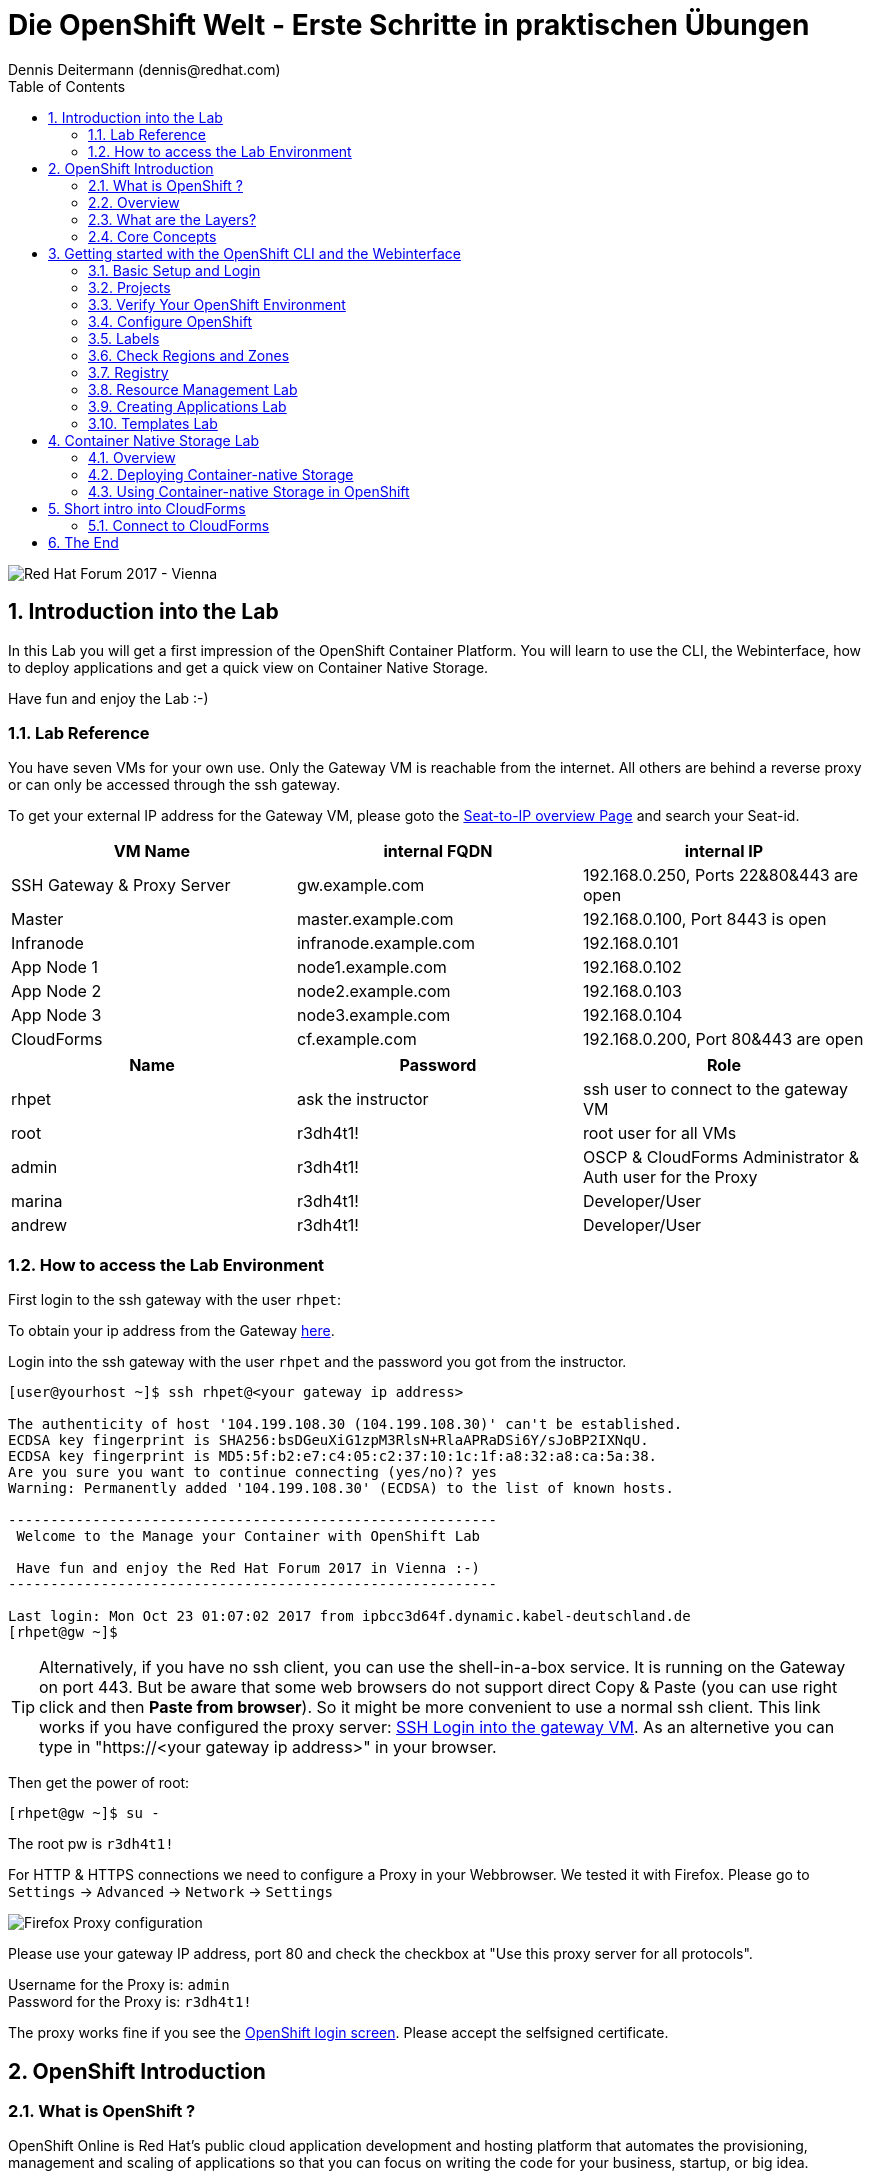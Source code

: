 = Die OpenShift Welt - Erste Schritte in praktischen Übungen
Dennis Deitermann (dennis@redhat.com)
:scrollbar:
:data-uri:
:toc: left
:numbered:
:icons: font

image::http://www.rhpet.de/pictures/forum_vie2017.jpg[Red Hat Forum 2017 - Vienna]

== Introduction into the Lab

In this Lab you will get a first impression of the OpenShift Container Platform. You will learn to use the CLI, the Webinterface, how to deploy applications and get a quick view on Container Native Storage.

Have fun and enjoy the Lab :-)

=== Lab Reference

You have seven VMs for your own use. Only the Gateway VM is reachable from the internet. All others are behind a reverse proxy or can only be accessed through the ssh gateway.

To get your external IP address for the Gateway VM, please goto the http://seats.rhpet.de[Seat-to-IP overview Page^] and search your Seat-id.

[cols="3*", options="header"]
|===
| VM Name| internal FQDN | internal IP
| SSH Gateway & Proxy Server | gw.example.com | 192.168.0.250, Ports 22&80&443 are open
| Master | master.example.com | 192.168.0.100, Port 8443 is open
| Infranode | infranode.example.com | 192.168.0.101
| App Node 1 | node1.example.com | 192.168.0.102
| App Node 2 | node2.example.com | 192.168.0.103
| App Node 3 | node3.example.com | 192.168.0.104
| CloudForms | cf.example.com | 192.168.0.200, Port 80&443 are open
|===

[cols="3*", options="header"]
|===
| Name | Password | Role
| rhpet | ask the instructor | ssh user to connect to the gateway VM
| root | r3dh4t1! | root user for all VMs
| admin | r3dh4t1! | OSCP & CloudForms Administrator & Auth user for the Proxy
| marina | r3dh4t1! | Developer/User
| andrew  | r3dh4t1! | Developer/User
|=== 

=== How to access the Lab Environment

First login to the ssh gateway with the user `rhpet`:

To obtain your ip address from the Gateway http://seats.rhpet.de[here^].

Login into the ssh gateway with the user `rhpet` and the password you got from the instructor.

----
[user@yourhost ~]$ ssh rhpet@<your gateway ip address>

The authenticity of host '104.199.108.30 (104.199.108.30)' can't be established.
ECDSA key fingerprint is SHA256:bsDGeuXiG1zpM3RlsN+RlaAPRaDSi6Y/sJoBP2IXNqU.
ECDSA key fingerprint is MD5:5f:b2:e7:c4:05:c2:37:10:1c:1f:a8:32:a8:ca:5a:38.
Are you sure you want to continue connecting (yes/no)? yes
Warning: Permanently added '104.199.108.30' (ECDSA) to the list of known hosts.

----------------------------------------------------------
 Welcome to the Manage your Container with OpenShift Lab

 Have fun and enjoy the Red Hat Forum 2017 in Vienna :-)
----------------------------------------------------------

Last login: Mon Oct 23 01:07:02 2017 from ipbcc3d64f.dynamic.kabel-deutschland.de
[rhpet@gw ~]$
----

TIP: Alternatively, if you have no ssh client, you can use the shell-in-a-box service. It is running on the Gateway on port 443. But be aware that some web browsers do not support direct Copy & Paste (you can use right click and then *Paste from browser*). So it might be more convenient to use a normal ssh client. This link works if you have configured the proxy server: https://gw.example.com[SSH Login into the gateway VM^]. As an alternetive you can type in "https://<your gateway ip address>" in your browser.

Then get the power of root:
----
[rhpet@gw ~]$ su -
----
The root pw is `r3dh4t1!`

For HTTP & HTTPS connections we need to configure a Proxy in your Webbrowser. We tested it with Firefox.
Please go to `Settings` → `Advanced` → `Network` → `Settings`

image::http://www.rhpet.de/pictures/Firefox-Proxy.png[Firefox Proxy configuration]

Please use your gateway IP address, port 80 and check the checkbox at "Use this proxy server for all protocols".

Username for the Proxy is: `admin` +
Password for the Proxy is: `r3dh4t1!`

The proxy works fine if you see the https://master.example.com:8443/[OpenShift login screen^]. Please accept the selfsigned certificate.

== OpenShift Introduction

=== What is OpenShift ?

OpenShift Online is Red Hat’s public cloud application development and hosting platform that automates the provisioning, management and scaling of applications so that you can focus on writing the code for your business, startup, or big idea.

Here is a Videos explaining OpenShift: +
https://youtu.be/D_Lj0rObunI[Introduction into OpenShift^] +
https://www.youtube.com/watch?v=aZ40GobvA1c[What is PaaS?^]

Official documentation for https://docs.openshift.com/container-platform/3.5/welcome/index.html[OpenShift Container Platform^]

=== Overview

OpenShift v3 is a layered system designed to expose underlying Docker-formatted container image and Kubernetes concepts as accurately as possible, with a focus on easy composition of applications by a developer. For example, install Ruby, push code, and add MySQL.

Unlike OpenShift v2, more flexibility of configuration is exposed after creation in all aspects of the model. The concept of an application as a separate object is removed in favor of more flexible composition of "services", allowing two web containers to reuse a database or expose a database directly to the edge of the network.

=== What are the Layers?

The Docker service provides the abstraction for packaging and creating Linux-based, lightweight container images. Kubernetes provides the cluster management and orchestrates containers on multiple hosts.

OpenShift Container Platform adds:

* Source code management, builds, and deployments for developers

* Managing and promoting images at scale as they flow through your system

* Application management at scale

* Team and user tracking for organizing a large developer organization

image::http://www.rhpet.de/pictures/OpenShift-Architecture.png[OpenShift Architecture]

=== Core Concepts

The following topics provide high-level, architectural information on core concepts and objects you will encounter when using OpenShift Container Platform. Many of these objects come from Kubernetes, which is extended by OpenShift Container Platform to provide a more feature-rich development lifecycle platform.

* https://docs.openshift.com/container-platform/3.5/architecture/core_concepts/containers_and_images.html#architecture-core-concepts-containers-and-images[Containers and images^] are the building blocks for deploying your applications.

* https://docs.openshift.com/container-platform/3.5/architecture/core_concepts/pods_and_services.html[Pods and services^] allow for containers to communicate with each other and proxy connections.

* https://docs.openshift.com/container-platform/3.5/architecture/core_concepts/projects_and_users.html[Projects and users^] provide the space and means for communities to organize and manage their content together.

* https://docs.openshift.com/container-platform/3.5/architecture/core_concepts/builds_and_image_streams.html[Builds and image streams^] allow you to build working images and react to new images.

* https://docs.openshift.com/container-platform/3.5/architecture/core_concepts/deployments.html[Deployments^] add expanded support for the software development and deployment lifecycle.

* https://docs.openshift.com/container-platform/3.5/architecture/core_concepts/routes.html[Routes^] announce your service to the world.

* https://docs.openshift.com/container-platform/3.5/architecture/core_concepts/templates.html[Templates^] allow for many objects to be created at once based on customized parameters.

Click on the links above if you want more information about the respective topic.

== Getting started with the OpenShift CLI and the Webinterface

With the OpenShift Container Platform command line interface (CLI), you can create applications and manage OpenShift Container Platform projects from a terminal. The CLI is ideal in situations where you are:

* Working directly with project source code.

* Scripting OpenShift Container Platform operations.

* Restricted by bandwidth resources and cannot use the web console.

The CLI is available using the `oc` command:
----
$ oc <command>
----

=== Basic Setup and Login

The `oc login` command is the best way to initially set up the CLI, and it serves as the entry point for most users. The interactive flow helps you establish a session to an OpenShift Container Platform server with the provided credentials. The information is automatically saved in a CLI configuration file that is then used for subsequent commands.

Login into the master host and the login into OpenShift as `admin` user with the password `r3dh4t1!`:
----
[root@gw ~]# ssh master
Last login: Thu Jun  8 10:10:12 2017 from 192.168.0.250
----
 
----
[root@master ~]# oc login https://master.example.com:8443

Authentication required for https://master.example.com:8443 (openshift)
Username: admin
Password: r3dh4t1!
Login successful.

You have access to the following projects and can switch between them with 'oc project <projectname>':

  * default
    kube-system
    logging
    management-infra
    openshift
    openshift-infra

Using project "default".
----

You can log out of CLI using the `oc logout` command. But we don't do this now.

=== Projects

A project in OpenShift Container Platform contains multiple objects to make up a logical application.

Most oc commands run in the context of a project. The `oc login` selects a default project during initial setup to be used with subsequent commands. Use the following command to display the project currently in use:

----
[root@master ~]# oc project

Using project "default" on server "https://master.example.com:8443".
----

If you have access to multiple projects, use the following syntax to switch to a particular project by specifying the project name:
----
[root@master ~]# oc project default

Already on project "default" on server "https://master.example.com:8443".
----

The `oc status` command shows a high level overview of the project currently in use, with its components and their relationships, as shown in the following example:
----
[root@master ~]# oc status

In project default on server https://master.example.com:8443

https://docker-registry-default.cloudapps.example.com (passthrough) to pod port 5000-tcp (svc/docker-registry)
  dc/docker-registry deploys docker.io/openshift3/ose-docker-registry:v3.5.5.8
    deployment #1 deployed 5 months ago - 1 pod

svc/kubernetes - 172.30.0.1 ports 443, 53->8053, 53->8053

https://registry-console-default.cloudapps.example.com (passthrough) to pod port registry-console (svc/registry-console)
  dc/registry-console deploys registry.access.redhat.com/openshift3/registry-console:3.5
    deployment #1 deployed 4 months ago - 1 pod (warning: 1 restarts)

svc/router - 172.30.49.219 ports 80, 443, 1936
  dc/router deploys docker.io/openshift3/ose-haproxy-router:v3.5.5.8
    deployment #1 deployed 5 months ago - 1 pod

2 warnings identified, use 'oc status -v' to see details.
----

If you want to learn more about the `oc` command, please look at the following documentation: +
https://docs.openshift.com/container-platform/3.5/cli_reference/basic_cli_operations.html[Developer CLI Operations^] +
https://docs.openshift.com/container-platform/3.5/cli_reference/admin_cli_operations.html[Administrator CLI Operations^]

=== Verify Your OpenShift Environment

On the master host run `oc get nodes` to check the status of your OpenShift hosts:
----
[root@master ~]# oc get nodes

NAME                    STATUS                     AGE
infranode.example.com   Ready                      159d
master.example.com      Ready,SchedulingDisabled   159d
node1.example.com       Ready                      159d
node2.example.com       Ready                      159d
node3.example.com       Ready                      159d
----

Check if the installer has deployed the router and the registry containers:
----
[root@master ~]# oc get pods

NAME                       READY     STATUS    RESTARTS   AGE
docker-registry-1-5gvfn    1/1       Running   1          37m
registry-console-1-tbwwj   1/1       Running   1          138d
router-1-xq3r6             1/1       Running   8          159d
----

=== Configure OpenShift

In this section, you check the labels and do some intial configuration.

=== Labels

Labels are used to organize, group, or select API objects. For example, pods are "tagged" with labels, and then services use label selectors to identify the pods they proxy to. This makes it possible for services to reference groups of pods, even treating pods with potentially different containers as related entities.

Most objects can include labels in their metadata. So labels can be used to group arbitrarily-related objects; for example, all of the pods, services, replication controllers, and deployment configurations of a particular application can be grouped.

Labels are simple key/value pairs, as in the following example:
----
labels:
  key1: value1
  key2: value2
----

Consider:

* A pod consisting of an *nginx* container, with the label *role=webserver*.

* A pod consisting of an *Apache httpd* container, with the same label *role=webserver*.

A service or replication controller that is defined to use pods with the *role=webserver* label treats both of these pods as part of the same group.

=== Check Regions and Zones

We already labeled your nodes.

Check the labels of the nodes:
----
[root@master ~]# oc get nodes --show-labels

NAME                    STATUS                     AGE       LABELS
infranode.example.com   Ready                      159d      beta.kubernetes.io/arch=amd64,beta.kubernetes.io/os=linux,kubernetes.io/hostname=infranode.example.com,region=infra,zone=infranodes
master.example.com      Ready,SchedulingDisabled   159d      beta.kubernetes.io/arch=amd64,beta.kubernetes.io/os=linux,kubernetes.io/hostname=master.example.com,region=master
node1.example.com       Ready                      159d      beta.kubernetes.io/arch=amd64,beta.kubernetes.io/os=linux,kubernetes.io/hostname=node1.example.com,region=primary,zone=east
node2.example.com       Ready                      159d      beta.kubernetes.io/arch=amd64,beta.kubernetes.io/os=linux,kubernetes.io/hostname=node2.example.com,region=primary,zone=west
node3.example.com       Ready                      159d      beta.kubernetes.io/arch=amd64,beta.kubernetes.io/os=linux,kubernetes.io/hostname=node3.example.com,region=primary,zone=north
----

You now have a running OpenShift environment across five hosts with one master and four nodes, divided into three regions: master, infra and primary and three zones: east, west and north.

Check that registry and router are running on the infranode:
----
[root@master ~]# oc get pods -o wide

NAME                       READY     STATUS    RESTARTS   AGE       IP              NODE
docker-registry-1-5gvfn    1/1       Running   1          38m       10.128.0.11     infranode.example.com
registry-console-1-tbwwj   1/1       Running   1          138d      10.128.0.12     infranode.example.com
router-1-xq3r6             1/1       Running   8          159d      192.168.0.101   infranode.example.com
----

As you can see, all infrastructure pods are running on the infranode, because we configured a default node selector for this.
Please have a look https://blog.openshift.com/deploying-applications-to-specific-nodes/[here^] if you want more information.

=== Registry

The Registry is a stateless, highly scalable server side application that stores and lets you distribute Container images.
OpenShift Container Platform can utilize any server implementing the Docker registry API as a source of images, including the Docker Hub, private registries run by third parties, and the integrated OpenShift Container Platform registry.

==== Integrated OpenShift Container Registry

OpenShift Container Platform provides an integrated container registry called OpenShift Container Registry (OCR) that adds the ability to automatically provision new image repositories on demand. This provides users with a built-in location for their application builds to push the resulting images.

Whenever a new image is pushed to OCR, the registry notifies OpenShift Container Platform about the new image, passing along all the information about it, such as the namespace, name, and image metadata. Different pieces of OpenShift Container Platform react to new images, creating new builds and deployments.

==== Check integrated Registry

In this lab scenario, infranode is the target for both the registry and the default router.

To check the URL of the docker registry run `oc status`:
----
[root@master ~]# oc status

In project default on server https://master.example.com:8443

https://docker-registry-default.cloudapps.example.com (passthrough) to pod port 5000-tcp (svc/docker-registry)
  dc/docker-registry deploys docker.io/openshift3/ose-docker-registry:v3.5.5.8
    deployment #1 deployed 5 months ago - 1 pod

svc/kubernetes - 172.30.0.1 ports 443, 53->8053, 53->8053

https://registry-console-default.cloudapps.example.com (passthrough) to pod port registry-console (svc/registry-console)
  dc/registry-console deploys registry.access.redhat.com/openshift3/registry-console:3.5
    deployment #1 deployed 4 months ago - 1 pod

svc/router - 172.30.49.219 ports 80, 443, 1936
  dc/router deploys docker.io/openshift3/ose-haproxy-router:v3.5.5.8
    deployment #1 deployed 5 months ago - 1 pod

1 warning identified, use 'oc status -v' to see details.
----

Test the status of the registry with the curl command to communicate with the registrys service port, `curl -v https://registry-console-default.cloudapps.example.com --insecure`.
----
[root@master ~]# curl -v https://registry-console-default.cloudapps.example.com --insecure | grep "Red Hat Container Registry"

  % Total    % Received % Xferd  Average Speed   Time    Time     Time  Current
                                 Dload  Upload   Total   Spent    Left  Speed
  0     0    0     0    0     0      0      0 --:--:-- --:--:-- --:--:--     0* About to connect() to registry-console-default.cloudapps.example.com port 443 (#0)
*   Trying 192.168.0.101...
* Connected to registry-console-default.cloudapps.example.com (192.168.0.101) port 443 (#0)
* Initializing NSS with certpath: sql:/etc/pki/nssdb
* skipping SSL peer certificate verification
* SSL connection using TLS_ECDHE_RSA_WITH_AES_256_GCM_SHA384
* Server certificate:
* 	subject: CN=registry-console-1-tbwwj
* 	start date: Jun 08 11:03:26 2017 GMT
* 	expire date: Mai 15 11:03:27 2117 GMT
* 	common name: registry-console-1-tbwwj
* 	issuer: CN=registry-console-1-tbwwj
> GET / HTTP/1.1
> User-Agent: curl/7.29.0
> Host: registry-console-default.cloudapps.example.com
> Accept: */*
> 
< HTTP/1.1 200 OK
< Content-Security-Policy: default-src 'self' 'unsafe-inline'; connect-src 'self' ws: wss:
< Transfer-Encoding: chunked
< Cache-Control: no-cache, no-store
< 
{ [data not shown]
var environment = {"page":{"title":"Red Hat Container Registry","connect":true},"hostname":"registry-console-1-tbwwj","os-release":{"NAME":"Red Hat Container Registry","ID":"registry","PRETTY_NAME":"Red Hat Container Registry"},"OAuth":{"URL":"https://master.example.com:8443//oauth/authorize?client_id=cockpit-oauth-client&response_type=token","ErrorParam":null,"TokenParam":null}};
100 42229    0 42229    0     0   212k      0 --:--:-- --:--:-- --:--:--  213k
* Connection #0 to host registry-console-default.cloudapps.example.com left intact
----

Everything seems fine :-)

=== Resource Management Lab

In this lab, you learn how to manage OpenShift Container Platform resources.

* *Manage Users, Projects, and Quotas*
+
In this section, you create projects and test the use of quotas and limits.

* *Create Services and Routes*
+
In this section, you manually create services and routes for pods and review the changes to a service when scaling an application.

* *Explore Containers*
+
In this section, you run commands within active pods and explore the `docker-registry` and `Default Router` containers.

==== Manage Users, Projects, and Quotas

===== Create Project

On the master host, run `oadm` to create and assign the administrative user `andrew` to a project:

----
[root@master ~]# oadm new-project resourcemanagement --display-name="Resources Management" \
--description="This is the project we use to learn about resource management" \
--admin=andrew  --node-selector='region=primary'

Created project resourcemanagement
----

[NOTE]
`andrew` can create his own project with the `oc new-project` command, an option you will experiment with later in this course. Note that defining the `--node-selector` is optional.

==== View Resources in Web Console

Now have a look at the web console.

. Open your web browser and go to https://master.example.com:8443[https://master.example.com:8443^]
+
[NOTE]
====
The web console could take up to 90 seconds to become available after a restart of the master.
====

. When prompted, type the username and password, as follows:
** *Username*: `andrew`
** *Password*: `r3dh4t1!`

. In the web console, click the *Resources Management* project.
+
[NOTE]
The project is empty because it has no apps. You change that as part of this lab. 

===== Apply Quota to Project

A resource quota, defined by a ResourceQuota object, provides constraints that limit aggregate resource consumption per project. It can limit the quantity of objects that can be created in a project by type, as well as the total amount of compute resources and storage that may be consumed by resources in that project.

. On the master host create a quota definition file:
+
----
[root@master ~]# cat << EOF > quota.json
{
  "apiVersion": "v1",
  "kind": "ResourceQuota",
  "metadata": {
    "name": "test-quota"
  },
  "spec": {
    "hard": {
      "memory": "512Mi",
      "cpu": "20",
      "pods": "3",
      "services": "5",
      "replicationcontrollers":"5",
      "resourcequotas":"1"
    }
  }
}
EOF
----

. On the master host, do the following:
.. Run `oc create` to apply the file you just created:
+
----
[root@master ~]# oc create -f quota.json --namespace=resourcemanagement

resourcequota "test-quota" created
----

.. Verify that the quota exists:
+
----
[root@master ~]# oc get quota -n resourcemanagement

NAME         AGE
test-quota   11s
----

.. Verify the limits and examine the usage:
+
[tabsize=8]
----
[root@master ~]# oc describe quota test-quota -n resourcemanagement

Name:			test-quota
Namespace:		resourcemanagement
Resource		Used	Hard
--------		----	----
cpu			0	20
memory			0	512Mi
pods			0	3
replicationcontrollers	0	5
resourcequotas		1	1
services		0	5
----
+

. On the web console, click the *Resource Management* project.

. Click the *Resources* tab

. Click *Quota* for information about the quota set.

==== Apply Limit Ranges to Project

For quotas to be effective, you must create _limit ranges_. They allocate the maximum, minimum, and default memory and CPU at both the pod and container level. Deployments to projects with a quota set will fail, if there are no default limits set for containers and pods. Pod and Containers with no limits are called unbound and are forbidden to run in quota projects.

. Create the `limits.json` file:
+
----
[root@master ~]# cat << EOF > limits.json
{
    "kind": "LimitRange",
    "apiVersion": "v1",
    "metadata": {
        "name": "limits",
        "creationTimestamp": null
    },
    "spec": {
        "limits": [
            {
                "type": "Pod",
                "max": {
                    "cpu": "500m",
                    "memory": "750Mi"
                },
                "min": {
                    "cpu": "10m",
                    "memory": "5Mi"
                }
            },
            {
                "type": "Container",
                "max": {
                    "cpu": "500m",
                    "memory": "750Mi"
                },
                "min": {
                    "cpu": "10m",
                    "memory": "5Mi"
                },
                "default": {
                    "cpu": "100m",
                    "memory": "100Mi"
                }
            }
        ]
    }
}
EOF
----

. On the master host, run `oc create` against the `limits.json` file and the
 `resourcemanagement` project:
+
----
[root@master ~]# oc create -f limits.json --namespace=resourcemanagement

limitrange "limits" created
----

. Review your limit ranges:
+
----
[root@master ~]# oc describe limitranges limits -n resourcemanagement

Name:		limits
Namespace:	resourcemanagement
Type		Resource	Min	Max	Default Request	Default Limit	Max Limit/Request Ratio
----		--------	---	---	---------------	-------------	-----------------------
Pod		cpu		10m	500m	-		-		-
Pod		memory		5Mi	750Mi	-		-		-
Container	cpu		10m	500m	100m		100m		-
Container	memory		5Mi	750Mi	100Mi		100Mi		-
----

==== Test Quota and Limit Settings

NOTE: You are running commands as the Linux users `andrew` and `root` in a lab environment. As a user it is unusual to use the `oc` command directly on the master. It is common to install `oc` on your workstation or notebook. You can get the OpenShift client tools for your operating system https://docs.openshift.com/container-platform/3.5/cli_reference/get_started_cli.html[here^].

. Now we switch to the OS user `andrew` and login into OpenShift with the OpenShift user `andrew`. 

.. When prompted, type the username and password:
** *Username*: `andrew`
** *Password*: `r3dh4t1!`
+
----
[root@master ~]# su - andrew
[andrew@master ~]$ oc login https://master.example.com:8443 -u andrew
----

* The output is as follows:
+
----
Login successful.

You have one project on this server: "resourcemanagement"

Using project "resourcemanagement".
Welcome! See 'oc help' to get started.
----
+
NOTE: This lab shows you the manual, step-by-step method of creating each object. This is done only for educational purpose. There are easier ways to create deployments and all the required objects. The most powerful way to create apps on OpenShift is the `oc new-app` command, which is covered later in this lab.

. Create the `hello-pod.json` pod definition file:
+
----
[andrew@master ~]$ cat <<EOF > hello-pod.json
{
  "kind": "Pod",
  "apiVersion": "v1",
  "metadata": {
    "name": "hello-openshift",
    "creationTimestamp": null,
    "labels": {
      "name": "hello-openshift"
    }
  },
  "spec": {
    "containers": [
      {
        "name": "hello-openshift",
        "image": "openshift/hello-openshift:v1.5.1",
        "ports": [
          {
            "containerPort": 8080,
            "protocol": "TCP"
          }
        ],
        "resources": {
        },
        "terminationMessagePath": "/dev/termination-log",
        "imagePullPolicy": "IfNotPresent",
        "capabilities": {},
        "securityContext": {
          "capabilities": {},
          "privileged": false
        }
      }
    ],
    "restartPolicy": "Always",
    "dnsPolicy": "ClusterFirst",
    "serviceAccount": ""
  },
  "status": {}
}
EOF
----

===== Run Pod

Here, you create a simple pod without a _route_ or _service_:

Create and verify the `hello-openshift` pod:
----
[andrew@master ~]$ oc create -f hello-pod.json

pod "hello-openshift" created
----
Wait a few seconds until the pod is up and running. (~40 seconds are needed) You can use `oc get pods -w` to see it directly when the status is changing.
----
[andrew@master ~]$ oc get pods

NAME              READY     STATUS    RESTARTS   AGE
hello-openshift   1/1       Running   0          41s
----

Run `oc describe` for details on your pod:
----
[andrew@master ~]$ oc describe pod hello-openshift

Name:			hello-openshift
Namespace:		resourcemanagement
Security Policy:	restricted
Node:			node2.example.com/192.168.0.103
Start Time:		Tue, 25 Apr 2017 19:15:01 -0400
Labels:			name=hello-openshift
Status:			Running
IP:			10.130.0.2
Controllers:		<none>
Containers:
  hello-openshift:
    Container ID:	docker://2674481be26d544323fa637c1cc5ba36a5eaafd4707f7735b2620045c495cb07
    Image:		openshift/hello-openshift:v1.5.1
    Image ID:		docker-pullable://docker.io/openshift/hello-openshift@sha256:7ce9d7b0c83a3abef41e0db590c5aa39fb05793315c60fd907f2c609997caf11
    Port:		8080/TCP
    Limits:
      cpu:	100m
      memory:	100Mi
    Requests:
      cpu:		100m
      memory:		100Mi
    State:		Running
      Started:		Tue, 25 Apr 2017 19:15:39 -0400
    Ready:		True
    Restart Count:	0
    Volume Mounts:
      /var/run/secrets/kubernetes.io/serviceaccount from default-token-ylt00 (ro)
    Environment Variables:	<none>
Conditions:
  Type		Status
  Initialized 	True
  Ready 	True
  PodScheduled 	True
Volumes:
  default-token-ylt00:
    Type:	Secret (a volume populated by a Secret)
    SecretName:	default-token-ylt00
QoS Class:	Guaranteed
Tolerations:	<none>
Events:
  FirstSeen	LastSeen	Count	From				SubobjectPath			Type		Reason		Message
  ---------	--------	-----	----				-------------			--------	------		-------
  2m		2m		1	{default-scheduler }						Normal		Scheduled	Successfully assigned hello-openshift to node2.example.com
  1m		1m		1	{kubelet node2.example.com}	spec.containers{hello-openshift}	Normal		Pulling		pulling image "openshift/hello-openshift:v1.5.1"
  1m		1m		1	{kubelet node2.example.com}	spec.containers{hello-openshift}	Normal		Pulled		Successfully pulled image "openshift/hello-openshift:v1.5.1"
  1m		1m		1	{kubelet node2.example.com}	spec.containers{hello-openshift}	Normal		Created		Created container with docker id 2674481be26d; Security:[seccomp=unconfined]
  1m		1m		1	{kubelet node2.example.com}	spec.containers{hello-openshift}	Normal		Started		Started container with docker id 2674481be26d
----

Test that your pod is responding with `Hello OpenShift`: (note that the root password for node1 is also `r3dh4t1!`)
----
[andrew@master ~]$ oc describe pod hello-openshift|grep IP:|awk '{print $2}'

10.130.0.4

[andrew@master ~]# ssh root@node1 'curl -s http://10.130.0.4:8080'

root@node1's password: r3dh4t1!
----

* This output denotes a correct response:
+
----
Hello OpenShift!
----

We must ssh into an other node, because we don´t have direct access to the pod network on the master node.

Delete all the objects in your `hello-pod.json` definition file, which, at this point, is the pod only:

----
[andrew@master ~]$ oc delete -f hello-pod.json

pod "hello-openshift" deleted
----

TIP: You can also delete a pod using the following command format: #oc delete pod <PODNAME>.

Create a new definition file that launches four `hello-openshift` pods:

----
[andrew@master ~]$ cat << EOF > hello-many-pods.json
{
  "metadata":{
    "name":"quota-pod-deployment-test"
  },
  "kind":"List",
  "apiVersion":"v1",
  "items":[
    {
      "kind": "Pod",
      "apiVersion": "v1",
      "metadata": {
        "name": "hello-openshift-1",
        "creationTimestamp": null,
        "labels": {
          "name": "hello-openshift"
        }
      },
      "spec": {
        "containers": [
          {
            "name": "hello-openshift",
            "image": "openshift/hello-openshift:v1.5.1",
            "ports": [
              {
                "containerPort": 8080,
                "protocol": "TCP"
              }
            ],
            "resources": {
              "limits": {
                "cpu": "10m",
                "memory": "16Mi"
              }
            },
            "terminationMessagePath": "/dev/termination-log",
            "imagePullPolicy": "IfNotPresent",
            "capabilities": {},
            "securityContext": {
              "capabilities": {},
              "privileged": false
            }
          }
        ],
        "restartPolicy": "Always",
        "dnsPolicy": "ClusterFirst",
        "serviceAccount": ""
      },
      "status": {}
    },
    {
      "kind": "Pod",
      "apiVersion": "v1",
      "metadata": {
        "name": "hello-openshift-2",
        "creationTimestamp": null,
        "labels": {
          "name": "hello-openshift"
        }
      },
      "spec": {
        "containers": [
          {
            "name": "hello-openshift",
            "image": "openshift/hello-openshift:v1.5.1",
            "ports": [
              {
                "containerPort": 8080,
                "protocol": "TCP"
              }
            ],
            "resources": {
              "limits": {
                "cpu": "10m",
                "memory": "16Mi"
              }
            },
            "terminationMessagePath": "/dev/termination-log",
            "imagePullPolicy": "IfNotPresent",
            "capabilities": {},
            "securityContext": {
              "capabilities": {},
              "privileged": false
            }
          }
        ],
        "restartPolicy": "Always",
        "dnsPolicy": "ClusterFirst",
        "serviceAccount": ""
      },
      "status": {}
    },
    {
      "kind": "Pod",
      "apiVersion": "v1",
      "metadata": {
        "name": "hello-openshift-3",
        "creationTimestamp": null,
        "labels": {
          "name": "hello-openshift"
        }
      },
      "spec": {
        "containers": [
          {
            "name": "hello-openshift",
            "image": "openshift/hello-openshift:v1.5.1",
            "ports": [
              {
                "containerPort": 8080,
                "protocol": "TCP"
              }
            ],
            "resources": {
              "limits": {
                "cpu": "10m",
                "memory": "16Mi"
              }
            },
            "terminationMessagePath": "/dev/termination-log",
            "imagePullPolicy": "IfNotPresent",
            "capabilities": {},
            "securityContext": {
              "capabilities": {},
              "privileged": false
            }
          }
        ],
        "restartPolicy": "Always",
        "dnsPolicy": "ClusterFirst",
        "serviceAccount": ""
      },
      "status": {}
    },
    {
      "kind": "Pod",
      "apiVersion": "v1",
      "metadata": {
        "name": "hello-openshift-4",
        "creationTimestamp": null,
        "labels": {
          "name": "hello-openshift"
        }
      },
      "spec": {
        "containers": [
          {
            "name": "hello-openshift",
            "image": "openshift/hello-openshift:v1.5.1",
            "ports": [
              {
                "containerPort": 8080,
                "protocol": "TCP"
              }
            ],
            "resources": {
              "limits": {
                "cpu": "10m",
                "memory": "16Mi"
              }
            },
            "terminationMessagePath": "/dev/termination-log",
            "imagePullPolicy": "IfNotPresent",
            "capabilities": {},
            "securityContext": {
              "capabilities": {},
              "privileged": false
            }
          }
        ],
        "restartPolicy": "Always",
        "dnsPolicy": "ClusterFirst",
        "serviceAccount": ""
      },
      "status": {}
    }
  ]
}
EOF
----

Create the items in the `hello-many-pods.json` file:

----
[andrew@master ~]$ oc create -f hello-many-pods.json

pod "hello-openshift-1" created
pod "hello-openshift-2" created
pod "hello-openshift-3" created
Error from server (Forbidden): pods "hello-openshift-4" is forbidden: exceeded quota: test-quota, requested: pods=1, used: pods=3, limited: pods=3
----

[NOTE]
Because you defined a quota before, `oc create` created three pods only instead of four.

Delete the object in the `hello-many-pods.json` definition file:

----
[andrew@master ~]$ oc delete -f hello-many-pods.json

pod "hello-openshift-1" deleted
pod "hello-openshift-2" deleted
pod "hello-openshift-3" deleted
Error from server (NotFound): pods "hello-openshift-4" not found
----

==== Create Services and Routes

As `andrew`, create a project called `scvslab`:

----

[andrew@master ~]$ oc new-project svcslab --display-name="Services Lab" --description="This is the project we use to learn about services"
----

The output looks like this:

----
Now using project "svcslab" on server "https://master.example.com:8443".

You can add applications to this project with the 'new-app' command. For example, try:

    $ oc new-app centos/ruby-22-centos7~https://github.com/openshift/ruby-hello-world.git

to build a new hello-world application in Ruby.
----

Create the `hello-service.json` file:

----
[andrew@master ~]$ cat <<EOF > hello-service.json
{
  "kind": "Service",
  "apiVersion": "v1",
  "metadata": {
    "name": "hello-service",
    "labels": {
      "name": "hello-openshift"
    }
  },
  "spec": {
    "selector": {
      "name":"hello-openshift"
    },
    "ports": [
      {
        "protocol": "TCP",
        "port": 8888,
        "targetPort": 8080
      }
    ]
  }
}
EOF
----

Create the `hello-service` service:

----
[andrew@master ~]$ oc create -f hello-service.json

service "hello-service" created
----

Display the services that are running in the current project:

----
[andrew@master ~]$ oc get services

NAME            CLUSTER-IP       EXTERNAL-IP   PORT(S)    AGE
hello-service   172.30.213.165   <none>        8888/TCP   5s
----

Examine the details of your service. Note the following:
** *Selector*: Describes which pods the service selects or lists.
** *Endpoints*: Displays all the pods that are currently listed (none in your current project).

----
[andrew@master ~]$ oc describe service hello-service

Name:			hello-service
Namespace:		svcslab
Labels:			name=hello-openshift
Selector:		name=hello-openshift
Type:			ClusterIP
IP:			172.30.213.165
Port:			<unset>	8888/TCP
Endpoints:		<none>
Session Affinity:	None
No events.
----

Create pods according to the `hello-many-pods.json` definition file:

----
[andrew@master ~]$ oc create -f hello-many-pods.json

pod "hello-openshift-1" created
pod "hello-openshift-2" created
pod "hello-openshift-3" created
pod "hello-openshift-4" created
----

Wait a few seconds and check the service again.

* The pods that share the label `name=hello-openshift` are all listed:

----
[andrew@master ~]$ oc describe service hello-service

Name:			hello-service
Namespace:		svcslab
Labels:			name=hello-openshift
Selector:		name=hello-openshift
Type:			ClusterIP
IP:			172.30.213.165
Port:			<unset>	8888/TCP
Endpoints:		10.1.2.2:8080,10.1.2.3:8080,10.1.3.2:8080 + 1 more...
Session Affinity:	None
No events.
----

Test that your service is working:

----

[andrew@master ~]$ oc describe service hello-service|grep IP:|awk '{print $2}'

172.30.18.176

[andrew@master ~]$ ssh root@node1 'curl -s http://172.30.18.176:8888'

root@node1's password: r3dh4t1!

Hello OpenShift!
----

==== Explore Containers and Routes

Next, take a look at the route and registry containers.

===== Create Applications As Examples

As `andrew`, create a project called `explore-example`:
----
[andrew@master ~]$ oc new-project explore-example --display-name="Explore Example" --description="This is the project we use to learn about connecting to pods"

Now using project "explore-example" on server "https://master.example.com:8443".

You can add applications to this project with the 'new-app' command. For example, try:

    oc new-app centos/ruby-22-centos7~https://github.com/openshift/ruby-ex.git

to build a new example application in Ruby.
----

Applying the same image as before, run `oc new-app` to deploy `hello-openshift`:
----
[andrew@master ~]$ oc new-app --docker-image=openshift/hello-openshift:v1.5.1 -l "todelete=yes"

--> Found Docker image fb15b0b (4 weeks old) from Docker Hub for "openshift/hello-openshift:v1.5.1"

    * An image stream will be created as "hello-openshift:v1.5.1" that will track this image
    * This image will be deployed in deployment config "hello-openshift"
    * Ports 8080/tcp, 8888/tcp will be load balanced by service "hello-openshift"
      * Other containers can access this service through the hostname "hello-openshift"
    * WARNING: Image "openshift/hello-openshift:v1.5.1" runs as the 'root' user which may not be permitted by your cluster administrator

--> Creating resources with label todelete=yes ...
    imagestream "hello-openshift" created
    deploymentconfig "hello-openshift" created
    service "hello-openshift" created
--> Success
    Run 'oc status' to view your app.
----

Verify that `oc new-app` has created a pod and the service.

----
[andrew@master ~]$ oc get svc

NAME              CLUSTER-IP      EXTERNAL-IP   PORT(S)             AGE
hello-openshift   172.30.24.220   <none>        8080/TCP,8888/TCP   37s
----

Wait until the Conatiner Status is Running. (it takes minute)
----
[andrew@master ~]$ oc get pods

NAME                      READY     STATUS    RESTARTS   AGE
hello-openshift-1-g3xow   1/1       Running   0          2m

----

Expose the service and create a route for the application:
----
[andrew@master ~]$ oc expose service hello-openshift --hostname=explore.cloudapps.example.com

route "hello-openshift" exposed
----

Check if the route works fine:
----
[andrew@master ~]$ curl http://explore.cloudapps.example.com

Hello OpenShift!
----

Now it works without the ssh, because we have an external route to the container.

In a later section, you explore the `docker-registry` container. To save time, start an S2I build now to push an image into the registry:

----
[andrew@master ~]$ oc new-app https://github.com/openshift/sinatra-example -l "todelete=yes"

--> Found image 27e89d9 (4 weeks old) in image stream "ruby" in project "openshift" under tag "2.3" for "ruby"

    Ruby 2.3
    --------
    Platform for building and running Ruby 2.3 applications

    Tags: builder, ruby, ruby23, rh-ruby23

    * The source repository appears to match: ruby
    * A source build using source code from https://github.com/openshift/sinatra-example will be created
      * The resulting image will be pushed to image stream "sinatra-example:latest"
    * This image will be deployed in deployment config "sinatra-example"
    * Port 8080/tcp will be load balanced by service "sinatra-example"
      * Other containers can access this service through the hostname "sinatra-example"

--> Creating resources with label todelete=yes ...
    imagestream "sinatra-example" created
    buildconfig "sinatra-example" created
    deploymentconfig "sinatra-example" created
    service "sinatra-example" created
--> Success
    Build scheduled, use 'oc logs -f bc/sinatra-example' to track its progress.
    Run 'oc status' to view your app.
----

===== Connect to Default Router Container

Get back to root:
----
[andrew@master ~]$ exit
----

. As `root`, make sure to use the default project. Open a Shell into the container with `oc rsh`
 command along with the default router's pod name.

----
[root@master ~]# oc project default

Now using project "default" on server "https://master.example.com:8443".
----

----
[root@master ~]# oc get pods

NAME                      READY     STATUS    RESTARTS   AGE
docker-registry-1-26xs7    1/1       Running   9          28d
registry-console-1-tbwwj   1/1       Running   5          8d
router-1-xq3r6             1/1       Running   12         28d
----

----
[root@master ~]# oc rsh router-1-xq3r6 
----

This prompt is displayed:
----
sh-4.2$ 
----

You are now running `bash` inside the container.

. Do the following:
.. Run `id`.
.. Run `pwd` and `ls` and note the directory you are in.
.. Run `grep hello-openshift` on the `haproxy.config` file.
.. Run `cat haproxy.config` to have a look on your configuration file.
+
----
sh-4.2$ id

uid=1000020000 gid=0(root) groups=0(root),1000020000
----
+
----
sh-4.2$ pwd

/var/lib/haproxy/conf
----
+
----
sh-4.2$ ls

cert_config.map		 os_edge_http_be.map	     os_sni_passthrough.map
default_pub_keys.pem	 os_http_be.map		     os_tcp_be.map
error-page-503.http	 os_reencrypt.map	     os_wildcard_domain.map
haproxy-config.template  os_route_http_expose.map
haproxy.config		 os_route_http_redirect.map
----
+
----
sh-4.2$ grep hello-openshift haproxy.config 

backend be_http_explore-example_hello-openshift

sh-4.2$ ps -ef

UID         PID   PPID  C STIME TTY          TIME CMD
1000020+      1      0  0 21:33 ?        00:00:02 /usr/bin/openshift-router
1000020+    294      1  0 22:09 ?        00:00:00 /usr/sbin/haproxy -f /var/lib/
1000020+    298      0  0 22:09 ?        00:00:00 /bin/sh
1000020+    305    298  0 22:10 ?        00:00:00 ps -ef
----
.. Examine the haproxy.config more closely. This could look something like this like this:
+
[subs=+macros]
----
sh-4.2$ grep -A 40 hello-openshift haproxy.config | sed '/^ *$/d'

backend be_http_explore-example_hello-openshift
  mode http
  option redispatch
  option forwardfor
  balance leastconn
  timeout check 5000ms
  http-request set-header X-Forwarded-Host %[req.hdr(host)]
  http-request set-header X-Forwarded-Port %[dst_port]
  http-request set-header X-Forwarded-Proto http if !{ ssl_fc }
  http-request set-header X-Forwarded-Proto https if { ssl_fc }
  cookie 7cf54b74789cba0ee0faded0db7f5e0f insert indirect nocache httponly
  http-request set-header Forwarded for=%[src];host=%[req.hdr(host)];proto=%[req.hdr(X-Forwarded-Proto)]
pass:quotes[  *server*] 456a8f857d60f0a14165ad58cff18e10 10.128.2.32:8080 check inter 5000ms cookie 456a8f857d60f0a14165ad58cff18e10 weight 100
----
+
You see that you have only one endpoint defined. (The line which starts with server)
+
.. Exit the bash in the container to return to the root@master shell
+
----
sh-4.2$ exit

[root@master ~]# _
----
. As `andrew`, scale `hello-openshift` to have five replicas of its pod:
+
----
[root@master ~]# su - andrew
----
+
----
[andrew@master ~]$ oc get deploymentconfig

NAME              REVISION   REPLICAS   TRIGGERED BY
hello-openshift   1          1          config,image(hello-openshift:v1.5.1)
sinatra-example   1          1          config,image(sinatra-example:latest)
----
+
----
[andrew@master ~]$ oc scale dc hello-openshift --replicas=5

deploymentconfig "hello-openshift" scaled
----

. As `root` go back to the router container and view the `haproxy.config` file again:
+
[subs=+macros]
----
[andrew@master ~]$ exit
----
+
----
[root@master ~]# oc rsh router-1-xq3r6
----
+
----
sh-4.2$ grep -A 70 hello-openshift haproxy.config | sed '/^ *$/d'

backend be_http_explore-example_hello-openshift
  mode http
  option redispatch
  option forwardfor
  balance leastconn
  timeout check 5000ms
  http-request set-header X-Forwarded-Host %[req.hdr(host)]
  http-request set-header X-Forwarded-Port %[dst_port]
  http-request set-header X-Forwarded-Proto http if !{ ssl_fc }
  http-request set-header X-Forwarded-Proto https if { ssl_fc }
  cookie 7cf54b74789cba0ee0faded0db7f5e0f insert indirect nocache httponly
  http-request set-header Forwarded for=%[src];host=%[req.hdr(host)];proto=%[req.hdr(X-Forwarded-Proto)]
pass:quotes[  *server* 456a8f857d60f0a14165ad58cff18e10 10.128.2.32:8080 check inter 5000ms cookie 456a8f857d60f0a14165ad58cff18e10 weight 100
  *server* 465c8af937146549fb2d68aa3adfde77 10.128.2.36:8080 check inter 5000ms cookie 465c8af937146549fb2d68aa3adfde77 weight 100
  *server* a19dc1b5f57a5cfe76f752ad8aa6c3a5 10.130.0.20:8080 check inter 5000ms cookie a19dc1b5f57a5cfe76f752ad8aa6c3a5 weight 100
  *server* 111eec0d645bb0897b3a9425563167b9 10.131.0.18:8080 check inter 5000ms cookie 111eec0d645bb0897b3a9425563167b9 weight 100
  *server*] aa8e80663b91a03be37ee9d33c3bc9c5 10.131.0.19:8080 check inter 5000ms cookie aa8e80663b91a03be37ee9d33c3bc9c5 weight 100
----

* All of your pods within the `haproxy` configuration are listed.

NOTE: Remember, the router routes proxy connections to the pods directly and not through the service. The router uses the service only to obtain a list of the pod endpoints (IP addresses).

Leave the container an switch to andrew:
----
sh-4.2$ exit

exit
[root@master ~]# su - andrew
----

==== Explore Registry Container

There are two containers that deal with registry related services. There is the docker-registry and there is the registry-console. We are looking at the docker-registry in this section. We will take a quick look at the https://registry-console-default.cloudapps.example.com[Registry-Console^] at a later time.

Please ensure that your build from earlier is complete.

. As user `*andrew*`, check the logs of the build that we stared a while back:
+
----

[andrew@master ~]$ oc logs builds/sinatra-example-1

Cloning "https://github.com/openshift/sinatra-example" ...
	Commit:	ff65a82271fffc60d4129bccde9c42ded49a199d (Merge pull request #11 from corey112358/patch-1)
	Author:	Ben Parees <bparees@users.noreply.github.com>
	Date:	Wed Jul 22 00:20:36 2015 -0400

---> Installing application source ...
---> Building your Ruby application from source ...
---> Running 'bundle install --deployment --without development:test' ...
Fetching gem metadata from https://rubygems.org/..........
Fetching version metadata from https://rubygems.org/..
Installing rack 1.6.0
Installing rack-protection 1.5.3
Installing tilt 1.4.1
Installing sinatra 1.4.5
Using bundler 1.10.6
Bundle complete! 1 Gemfile dependency, 5 gems now installed.
Gems in the groups development and test were not installed.
Bundled gems are installed into ./bundle.
---> Cleaning up unused ruby gems ...


Pushing image 172.30.17.242:5000/explore-example/sinatra-example:latest ...
Pushed 0/5 layers, 3% complete
Pushed 1/5 layers, 24% complete
Pushed 2/5 layers, 43% complete
Pushed 3/5 layers, 75% complete
Pushed 3/5 layers, 98% complete
Pushed 4/5 layers, 98% complete
Pushed 5/5 layers, 100% complete
Push successful
----
+
Notice the last few lines here. The *Push successful* indicates that the new container image was put into your internal registry.
+
. As `root`, start a shell inside the Container Context by running `oc rsh` along with the `docker-registry` pod name:
+
----
[root@master ~]# oc rsh docker-registry-1-<your registry id>
----

. Do the following:
.. Run `id`.
.. Run `pwd` and `ls` and note the directory you are in.
.. Run `cat config.yml`  to verify your configuration file.
+
----
sh-4.2$ id

uid=1000010000 gid=0(root) groups=0(root),1000010000
----
+
----
sh-4.2$ pwd

/
----
+
----
sh-4.2$ ls

bin   config.yml  etc	lib    media  opt   registry  run   srv  tmp  var
boot  dev	  home	lib64  mnt    proc  root      sbin  sys  usr
----
+
----
sh-4.2$ cat config.yml

version: 0.1
log:
  level: debug
http:
  addr: :5000
storage:
  cache:
    blobdescriptor: inmemory
  filesystem:
    rootdirectory: /registry
  delete:
    enabled: true
auth:
  openshift:
    realm: openshift

    # tokenrealm is a base URL to use for the token-granting registry endpoint.
    # If unspecified, the scheme and host for the token redirect are determined from the incoming request.
    # If specified, a scheme and host must be chosen that all registry clients can resolve and access:
    #
    # tokenrealm: https://example.com:5000
middleware:
  registry:
    - name: openshift
  repository:
    - name: openshift
      options:
        acceptschema2: false
        pullthrough: true
	mirrorpullthrough: true
        enforcequota: false
        projectcachettl: 1m
        blobrepositorycachettl: 10m
  storage:
    - name: openshift
----
+
. View the repositories and images that are available:
+
----
sh-4.2$ cd /registry/docker/registry/v2/repositories
----
+
----
sh-4.2$ ls

explore-example
----
+
----
sh-4.2$ ls explore-example/sinatra-example/_layers/

sha256
----
+
----
sh-4.2$ ls explore-example/sinatra-example/_layers/sha256/

02cbff0982e427fee158df11d35632f38410ee7e8b48212e681ecf3e60660ce4
5a865e48f2fdb4c48700b9aa800ecd8d0aff8611bec51fb4ab0f70ba09a0fb8e
89af3ab0c8b470502e9ed73ce6fa83f97e89a033f2553e9ba4e8a153c52a6373
9cc048a8a74a05eabd2f114d56d759435b8e2d76091e40edbff1d137b08de613
a778b52f148e84ec73f4ad7f7a1e67690dd0a36ddf1ed2926ad223901d196bf7
d65e4475a277c626c504de9433b98c30350e4cb940feb858b8563a6031e809a5
----
+
. As user `andrew`, look at one of the pods you started earlier:
+
----
[andrew@master ~]$ oc get pods

NAME                      READY     STATUS      RESTARTS   AGE
hello-openshift-1-4ywxh   1/1       Running     0          7m
hello-openshift-1-5vsyl   1/1       Running     0          7m
hello-openshift-1-9ivns   1/1       Running     0          19m
hello-openshift-1-byte3   1/1       Running     0          7m
hello-openshift-1-riupx   1/1       Running     0          7m
sinatra-example-1-build   0/1       Completed   0          17m
sinatra-example-1-ebuiu   1/1       Running     0          14m
----

. Connect to the container:
+
----
[andrew@master ~]$ oc exec -ti sinatra-example-1-ebuiu "/bin/bash"

bash-4.2$
----

. Explore the container:
.. Run `id`.
.. Run `pwd` and `ls` and note the directory you are in.
.. Run `ps -ef` to see what processes are running.
+
----

bash-4.2$ id

uid=1000060000 gid=0(root) groups=0(root),1000060000

bash-4.2$ pwd

/opt/app-root/src

bash-4.2$ ls

Gemfile       README.md  config.ru	  example-mustache	 public
Gemfile.lock  app.rb	 example-model	  example-views		 tmp
README	      bundle	 example-modular  example-views-modular

bash-4.2$ ps -ef

UID         PID   PPID  C STIME TTY          TIME CMD
1000050+      1      0  0 22:41 ?        00:00:01 ruby /opt/app-root/src/bundle/
1000050+     33      0  0 22:51 ?        00:00:00 /bin/bash
1000050+     62     33  0 22:51 ?        00:00:00 ps -ef
----
+
[NOTE]
Your pod names and output differ slightly.

=== Creating Applications Lab

This lab includes the following sections:

* *Deploy Application on Web Console*
+
In this section, you deploy an application from a code repository and follow the build logs on the OpenShift Container Platform web console and CLI.

* *Customize Build Script*

- Create an application from a forked Git repository, inject a custom build script, and start a rebuild from the web console.

- Review your custom script messages in the logs.

==== Deploy Application on Web Console

Here, you connect to and become familiar with the web console, create a project and an application, and scale a deployment and the topology view.

===== Connect To and Explore Web Console

. Use your browser to go to the OpenShift web console at `https://master.example.com:8443[https://master.example.com:8443^]`.

. Log in as `andrew` with the password `r3dh4t1!`.

. Take a few minutes to browse your projects.

===== Create New Project

. Click *Projects* and select *View all projects* to return to the Projects view.

. Click the blue *New Project* button in the top right corner.

. Give the new project a name, display name, and description:
* *Name*: `my-ruby-project`
* *Display Name*: `My Ruby Example Project`
* *Description*: An explanation of your choice

Once the project is in place, the *Add to Project* screen is displayed.

==== Create New Application

. In the *Add to Project* screen, type `ruby` in the search field of the *Browse Catalog* Tab to filter the available instant apps, templates, and builder images.

. We choose the plain Ruby Application here
. Set the version to `2.2` 
. Click "Select"

. Specify the name and Git repository URL:
* *Name*: `my-ruby-hello-world`.
* *Git Repository URL*: `https://github.com/openshift/ruby-hello-world`.

. Click *Show advanced options for source, routes, builds, and deployments.* and select the following options:
.. Notice that you get a route per default for your application.
.. Note that you can decide if Builds or Deployments should start automatically.
.. Change the scaling parameter to 3.
.. Create a label for app by the name of `environment` and the value of `dev`.

. Accept and create the application.

. Click *Continue to Overview* to go to the application's *Overview* screen.

. Click *View Log* to verify that a build is in progress. (this needs some time)

. Review the log as the build progresses.

. Wait for the build to complete and use a browser to navigate to the
 application route: http://my-ruby-hello-world-my-ruby-project.cloudapps.example.com[http://my-ruby-hello-world-my-ruby-project.cloudapps.example.com^]
//.. The database for our application isn't running, so expect to see the web
// page mention that.
+
[TIP]
====
* You can also use the command line to create a new application: `oc new-app https://github.com/openshift/ruby-hello-world -l  environment=dev`.

* To change scaling from the command line, use `oc scale`.
====

==== Scale Deployment 

. Go back to your application's *Overview* screen by clicking *Overview* at the upper left side.

. Observe the circle that shows the current number of pods, which is 3. You can increase that number by clicking the `^` button next to it.

. Click the `^` button twice to increase the number of replicas to 5.

. Go to *Applications* and select *Pods* to take a look at your new pods.

. Go back to your application's *Overview* screen by clicking *Overview* again.


=== Templates Lab

This lab includes the following sections:

* *Create and Upload Template*
+
In this section, you create a template for a two-tier application (front end and database), upload it into the shared namespace (the `openshift` project), and ensure that users can deploy it from the web console.

* *Use Templates and Template Parameters*
+
In this section, you create two separate template instances in two separate projects and establish a front-end-to-database-back-end connection by means of template parameters.

[NOTE] 
.Templates are a complex 
====
Templates allow an easy way to define all the required objects of an complex to be sepcified together and made available in Catalogs. Please see our link:https://access.redhat.com/documentation/en-us/openshift_container_platform/3.5/html-single/developer_guide/#dev-guide-templates[OpenShift Documentation on Templates^] for more information.
====

==== Create and Upload Template

===== Install Template

The example in this section shows an application and a service with two pods: a front-end web tier and a back-end database tier. This application uses auto-generated parameters and other sleek features of OpenShift Container Platform.  Note that this application contains predefined connectivity between the front-end and back-end components as part of its YAML definition. You add further resources in a later lab.

This example is, in effect, a "quick start" -- a predefined application that comes in a template and that you can immediately use or customize.

. As `root` on the master host, download the template's definition file:
+
----
[root@master ~]# wget http://people.redhat.com/~llange/yaml/Template_Example.yml
----

. Create the template object in the shared `openshift` project. This is also referred to as _uploading_ the template.
+
----
[root@master ~]# oc create -f Template_Example.yml -n openshift

template "a-quickstart-keyvalue-application" created
----
NOTE: The `Template_Example.yml` file defines a template. You just added it to the openshift project. This make your template available throughout your OpenShift cluster. If you want to just have this temlate available for certain projects, put it directly into the project namespace and refrain from adding it to the `openshift` project.

The OpenShift Container Platform comes with a long list of preconfigured templates available for usage. You can take a look at the installed list with the following `oc` command. This list had 117 entries, that is why we did not include the output here. 

----
[root@master ~]# oc get templates -n openshift 

... <many lines> ...
sso70-postgresql-persistent                     Application template for SSO 7.0 PostgreSQL applications with persistent storage   33 (17 blank)     8
----

Do not be alarmed by the complexity of Templates. You can even create templates from existing Objects. Please see our Documentation on 
link:https://access.redhat.com/documentation/en-us/openshift_container_platform/3.5/html-single/developer_guide/#export-as-template[How to Create a Template from existing Objects^].

===== Create Instant App from Template

. On your browser, connect to the OpenShift web console at `https://master.example.com:8443[https://master.example.com:8443]`:
.. Log in as `andrew` with the password `r3dh4t1!`.

. Click the blue *New Project* button in the top right corner.

. Specify the project name, display name, and description:
* *Name*: `instant-app`
* *Display Name*: `instant app example project`
* *Description*: `A demonstration of an instant app or template`.
+
[TIP]
====
Alternatively, perform this step from the command line:
----
[root@master ~]# oadm new-project instant-app --display-name="instant app example project" --description='A demonstration of an instant-app/template' --node-selector='region=primary' --admin=andrew
----
====

. From the `instant-app` project's *Overview* screen, click *Add to project*.
+
. Click the `ruby` tile to display ruby based applications and builder images
+
[NOTE]
Here you find the instant application, a special kind of template with the `instant-app` tag. The idea behind an instant application is that, when you create a template instance, you already have a fully functional application. In this example, your instant application is just a simple web page for key-value storage and retrieval.
+
. Select *a-quickstart-keyvalue-application*.
+
The template configuration screen is displayed. Here, you can specify certain options for instantiating the application components:
+
.. Set the `ADMIN_PASSWORD` parameter to your favorite password.
.. Add a label named `version` with the value `1`.

. Click *Create* to instantiate the services, pods, replication controllers, etc.

* The build starts immediately.
. Wait for the build to finish. You can browse the build logs to follow the progress.

[NOTE]
Our Application is currently still missing heath checks for all containers. You will deal with health checks later in this lab. If you are an experienced OpenShift User feel free to build a template with health checks included.

===== Use Application

After the build is complete and both frontend and database are up and running, visit your application at `http://example-route-instant-app.cloudapps.example.com/[http://example-route-instant-app.cloudapps.example.com/^]`.

[NOTE]
Be sure to use HTTP and _not_ HTTPS. HTTPS does not work for this example because the form submission was coded with HTTP links.

== Container Native Storage Lab

=== Overview

In this section you will set up container-native storage (CNS) in your environment. You will use this to dynamically provision storage for containerized applications. It is provided by GlusterFS running in containers. +
GlusterFS in turn is backed by local storage available to the OpenShift nodes.

NOTE: All of the following tasks are carried out as root from the master node. All files created can be stored in root's home directory unless a particular path is specified. At the end of this section you will have 3 GlusterFS pods running together with the heketi API frontend properly integrated into OpenShift.

=== Deploying Container-native Storage

Make sure you are logged on to the master node.

....
[root@master ~]# hostname
master.example.com
....

First, as the root user, install the CNS deployment tool. +
We will also install ansible. Though not needed for CNS in this lab it will help us simplify an otherwise tedious manual configuration step.

 [root@master ~]# yum -y install cns-deploy ansible

'''
==== Configure OpenShift Node firewall with Ansible

NOTE: In the following section we will configure Ansible. We will use it's configuration management capabilities in order to make sure all the OpenShift nodes have the right firewall settings.

.Ansible setup
====
Replace the content of the Ansible inventory in `/etc/ansible/hosts` with the following

[source,ini]
./etc/ansible/hosts
----
[master]
master.example.com

[nodes]
node1.example.com
node2.example.com
node3.example.com
----

You should now be able to ping all hosts using Ansible
....
[root@master ~]# ansible nodes -m ping

node3.example.com | SUCCESS => {
    "changed": false,
    "ping": "pong"
}
node2.example.com | SUCCESS => {
    "changed": false,
    "ping": "pong"
}
node1.example.com | SUCCESS => {
    "changed": false,
    "ping": "pong"
}
....

Create a file called `configure-firewall.yml` and copy&paste the following contents:
[source,yaml]
.configure-firewall.yml
----
---

- hosts: nodes

  tasks:

    - name: insert iptables rules required for GlusterFS
      blockinfile:
        dest: /etc/sysconfig/iptables
        block: |
          -A OS_FIREWALL_ALLOW -p tcp -m state --state NEW -m tcp --dport 24007 -j ACCEPT
          -A OS_FIREWALL_ALLOW -p tcp -m state --state NEW -m tcp --dport 24008 -j ACCEPT
          -A OS_FIREWALL_ALLOW -p tcp -m state --state NEW -m tcp --dport 2222 -j ACCEPT
          -A OS_FIREWALL_ALLOW -p tcp -m state --state NEW -m multiport --dports 49152:49664 -j ACCEPT
        insertbefore: "^COMMIT"

    - name: reload iptables
      systemd:
        name: iptables
        state: reloaded
----

Done. This little helper construct will save us some work in configuring the firewall. Run it with the following command:

 [root@master ~]# ansible-playbook configure-firewall.yml

Your output should look like this.

....
PLAY [nodes] *******************************************************************

TASK [setup] *******************************************************************
ok: [node2.example.com]
ok: [node1.example.com]
ok: [node3.example.com]

TASK [insert iptables rules required for GlusterFS] ****************************
changed: [node3.example.com]
changed: [node2.example.com]
changed: [node1.example.com]

TASK [reload iptables] *********************************************************
changed: [node2.example.com]
changed: [node1.example.com]
changed: [node3.example.com]

PLAY RECAP *********************************************************************
node1.example.com          : ok=3    changed=2    unreachable=0    failed=0
node2.example.com          : ok=3    changed=2    unreachable=0    failed=0
node3.example.com          : ok=3    changed=2    unreachable=0    failed=0
....
====

'''
With this we checked the requirement for additional firewall ports to be opened on the OpenShift app nodes.

==== Prepare OpenShift for CNS

Next we will create a namespace (also referred to as a _Project_) in OpenShift. It will be used to group the GlusterFS pods.
For this you need to be logged as an admin user in OpenShift.

....
[root@master ~]# oc whoami
system:admin
....

If you are for some reason not an admin, login as system admin like this:

 [root@master ~]# oc login -u system:admin -n default

Create a namespace with a designation of your choice. In this example we will use `container-native-storage`.

 [root@master ~]# oc new-project container-native-storage

GlusterFS pods need access to the physical block devices on the host. Hence they need elevated permissions. Enable containers to run in privileged mode.

 [root@master ~]# oadm policy add-scc-to-user privileged -z default

==== Describe Container-native Storage Topology

CNS will virtualize locally attached block storage on the OpenShift App nodes. In order to deploy you will need to supply the installer with information about where to find these nodes and what network and which block devices to use. +
This is done using JSON file describing the topology of your OpenShift deployment.

For this purpose, create the file `topology.json` with the following content:
[source,json]
.topology.json
----
{
    "clusters": [
        {
            "nodes": [
                {
                    "node": {
                        "hostnames": {
                            "manage": [
                                "node1.example.com"
                            ],
                            "storage": [
                                "192.168.0.102"
                            ]
                        },
                        "zone": 1
                    },
                    "devices": [
                        "/dev/vdc"
                    ]
                },
                {
                    "node": {
                        "hostnames": {
                            "manage": [
                                "node2.example.com"
                            ],
                            "storage": [
                                "192.168.0.103"
                            ]
                        },
                        "zone": 2
                    },
                    "devices": [
                        "/dev/vdc"
                    ]
                },
                {
                    "node": {
                        "hostnames": {
                            "manage": [
                                "node3.example.com"
                            ],
                            "storage": [
                                "192.168.0.104"
                            ]
                        },
                        "zone": 3
                    },
                    "devices": [
                        "/dev/vdc"
                    ]
                }
            ]
        }
    ]
}
----

This file contains an additional property called `zone` per node. This identifies the failure domain. In CNS data is always replicated 3 times. Failure domains make sure that two copies are never stored on nodes in the same failure domain.

==== Deploy Container-native Storage

You are now ready to deploy CNS. Alongside GlusterFS pods the API front-end known as *heketi* is deployed. This protects the API from unauthorized access we will define passwords for the `admin` and `user` role in heketi like below.

.CNS passwords
[width="60%",options="header"]
|==============================================
| Heketi Role     | Password
| admin           | myS3cr3tpassw0rd
| user            | mys3rs3cr3tpassw0rd
|==============================================

Next start the deployment routine with the following command:

 [root@master ~]# cns-deploy -n container-native-storage -g topology.json --admin-key 'myS3cr3tpassw0rd' --user-key 'mys3rs3cr3tpassw0rd'

Answer the interactive prompt with *Y*.

The deployment will take several minutes to complete (especially waiting for the GlusterFS pods will take 2-3 minutes). +
You may want to monitor the progress in parallel also in the OpenShift UI in the `container-native-storage` project. +
On the command line the output should look like this:

----
Welcome to the deployment tool for GlusterFS on Kubernetes and OpenShift.

Before getting started, this script has some requirements of the execution
environment and of the container platform that you should verify.

The client machine that will run this script must have:
 * Administrative access to an existing Kubernetes or OpenShift cluster
 * Access to a python interpreter 'python'
 * Access to the heketi client 'heketi-cli'

Each of the nodes that will host GlusterFS must also have appropriate firewall
rules for the required GlusterFS ports:
 * 2222  - sshd (if running GlusterFS in a pod)
 * 24007 - GlusterFS Daemon
 * 24008 - GlusterFS Management
 * 49152 to 49251 - Each brick for every volume on the host requires its own
   port. For every new brick, one new port will be used starting at 49152. We
   recommend a default range of 49152-49251 on each host, though you can adjust
   this to fit your needs.

In addition, for an OpenShift deployment you must:
 * Have 'cluster_admin' role on the administrative account doing the deployment
 * Add the 'default' and 'router' Service Accounts to the 'privileged' SCC
 * Have a router deployed that is configured to allow apps to access services
   running in the cluster

Do you wish to proceed with deployment?

[Y]es, [N]o? [Default: Y]: <1>
Using OpenShift CLI.
NAME                       STATUS    AGE
container-native-storage   Active    28m
Using namespace "container-native-storage".
Checking that heketi pod is not running ... OK
template "deploy-heketi" created
serviceaccount "heketi-service-account" created
template "heketi" created
template "glusterfs" created
role "edit" added: "system:serviceaccount:container-native-storage:heketi-service-account"
node "node1.example.com" labeled <2>
node "node2.example.com" labeled <2>
node "node3.example.com" labeled <2>
daemonset "glusterfs" created
Waiting for GlusterFS pods to start ... OK <3>
service "deploy-heketi" created
route "deploy-heketi" created
deploymentconfig "deploy-heketi" created
Waiting for deploy-heketi pod to start ... OK
Creating cluster ... ID: 307f708621f4e0c9eda962b713272e81
Creating node node1.example.com ... ID: f60a225a16e8678d5ef69afb4815e417 <4>
Adding device /dev/vdc ... OK <5>
Creating node node2.example.com ... ID: 13b7c17c541069862d7e66d142ab789e <4>
Adding device /dev/vdc ... OK <5>
Creating node node3.example.com ... ID: 5a6fbe5eb1864e711f8bd9b0cb5946ea <4>
Adding device /dev/vdc ... OK <5>
heketi topology loaded.
Saving heketi-storage.json
secret "heketi-storage-secret" created
endpoints "heketi-storage-endpoints" created
service "heketi-storage-endpoints" created
job "heketi-storage-copy-job" created
deploymentconfig "deploy-heketi" deleted
route "deploy-heketi" deleted
service "deploy-heketi" deleted
job "heketi-storage-copy-job" deleted
pod "deploy-heketi-1-599rc" deleted
secret "heketi-storage-secret" deleted
service "heketi" created
route "heketi" created
deploymentconfig "heketi" created <6>
Waiting for heketi pod to start ... OK
heketi is now running.
Ready to create and provide GlusterFS volumes.
----
<1> Enter *Y* and press Enter.
<2> OpenShift nodes are labeled. Label is referred to in a DaemonSet.
<3> GlusterFS daemonset is started. DaemonSet means: start exactly *one* pod per node.
<4> All nodes will be referenced in heketi's database by a UUID.
<5> Node block devices are formatted for mounting by GlusterFS.
<6> heketi is deployed in a pod as well.


==== Verifying the deployment

You now have deployed CNS. Let's verify all components are in place. While still in the `container-native-storage` project on the CLI list all running pods.

----
[root@master ~]# oc get pods -o wide

NAME                                  READY     STATUS    RESTARTS   AGE       IP              NODE
glusterblock-provisioner-dc-1-qh3sn   1/1       Running   0          5m        10.130.0.7      node3.example.com
glusterfs-40rx4                       1/1       Running   0          8m        192.168.0.102   node1.example.com <1>
glusterfs-gnc4s                       1/1       Running   0          8m        192.168.0.103   node2.example.com <1>
glusterfs-q0q0t                       1/1       Running   0          8m        192.168.0.104   node3.example.com <1>
heketi-1-tgsc8                        1/1       Running   0          5m        10.130.0.6      node3.example.com <2>
----
<1> GlusterFS pods, notice how all designated nodes run exactly one pod.
<2> heketi API frontend pod

NOTE: The exact pod names will be different in your environment, since they are auto-generated.

The GlusterFS pods use the hosts network and disk devices to run the software-defined storage system. Hence they attached to the host's network. See schematic below for a visualization.

.GlusterFS pods in CNS in detail.
image::http://people.redhat.com/~llange/labimg/cns_diagram_pod.png[]

heketi is a component that will expose an API for GlusterFS to OpenShift. This allows OpenShift to dynamically allocate storage from CNS in a programmatic fashion. See below for a visualization. Note that for simplicity, in our example heketi runs on the OpenShift App nodes, not on the Infra node.

.heketi pod running in CNS
image::http://people.redhat.com/~llange/labimg/cns_diagram_heketi.png[]

To expose heketi's API a `service` named _heketi_ has been generated in OpenShift.

----
[root@master ~]# oc get service/heketi

NAME      CLUSTER-IP     EXTERNAL-IP   PORT(S)    AGE
heketi    172.30.5.231   <none>        8080/TCP   31m
----

To also use heketi outside of OpenShift in addition to the service a route has been deployed:

[source,options="nowrap"]
----
[root@master ~]# oc get route/heketi

NAME      HOST/PORT                                               PATH      SERVICES   PORT      TERMINATION   WILDCARD
heketi    heketi-container-native-storage.cloudapps.example.com             heketi     <all>                   None
----

Hence, heketi will be available via:

Heketi Service URL:: http://heketi-container-native-storage.cloudapps.example.com[http://heketi-container-native-storage.cloudapps.example.com^]

You may verify this with a trivial health check:

----
[root@master ~]# curl http://heketi-container-native-storage.cloudapps.example.com/hello

Hello from Heketi
----

=== Using Container-native Storage in OpenShift

==== Creating a StorageClass

OpenShift uses Kubernetes' PersistentStorage facility to dynamically allocate storage for applications. This is a fairly simple framework in which only 3 components exists: the storage provider, the storage volume and the request for a storage volume.

.OpenShift Storage Lifecycle
image::http://people.redhat.com/~llange/labimg/cns_diagram_pvc.png[]

OpenShift knows non-ephemeral storage as "persistent" volumes. This is storage that is decoupled from pod lifecycles.
Users can request such storage by submitting a *PersistentVolumeClaim* to the system, which carries aspects like desired capacity or access mode (shared, single, read-only).

A storage provider in the system is represented by a *StorageClass* and is referenced in the claim. Upon receiving the claim it talks to the API of the actual storage system to provision the storage. 

The storage is represented in OpenShift as a *PersistentVolume* which can directly be used by pods to mount it.

With these basics defined we can configure our system for CNS. First we will set up the credentials for CNS in OpenShift.

. Create an encoded value for the CNS admin user like below:
+
----
[root@master ~]# echo -n "myS3cr3tpassw0rd" | base64
bXlTM2NyM3RwYXNzdzByZA==
----
+
We will store this encoded value in an OpenShift secret. 
+
. Create a file called `cns-secret.yml` as per below:
+
[source,yaml]
.cns-secret.yml
----
apiVersion: v1
kind: Secret
metadata:
  name: cns-secret
  namespace: default
data:
  key: bXlTM2NyM3RwYXNzdzByZA==
type: kubernetes.io/glusterfs
----
+
. Create the secret in OpenShift with the following command:
+
----
[root@master ~]# oc create -f cns-secret.yml
----
+
To represent CNS as a storage provider in the system you first have to create a StorageClass.
+
. Define the Storage Class by creating a file called `cns-storageclass.yml` which references the secret and the heketi URL shown earlier with the contents as below:
+
[source,yaml]
.cns-storageclass.yml
----
apiVersion: storage.k8s.io/v1beta1
kind: StorageClass
metadata:
  name: container-native-storage
  annotations:
    storageclass.beta.kubernetes.io/is-default-class: "true"
provisioner: kubernetes.io/glusterfs
parameters:
  resturl: "http://heketi-container-native-storage.cloudapps.example.com"
  restauthenabled: "true"
  restuser: "admin"
  volumetype: "replicate:3"
  secretNamespace: "default"
  secretName: "cns-secret"
----
+
. Create the StorageClass in OpenShift with the following command:
+
----
[root@master ~]# oc create -f cns-storageclass.yml
----
+
With these components in place the system is ready to dynamically provision storage capacity from Container-native Storage.

==== Requesting Storage

To get storage provisioned as a user you have to "claim" storage. The _PersistentVolumeClaim_ (PVC) basically acts a request to the system to provision storage with certain properties, like a specific capacity. +
Also the access mode is set here, where _ReadWriteOnce_ allows one container at a time to mount this storage.


. Create a claim by specifying a file called `cns-pvc.yml` with the following contents:
+
[source,yaml]
.cns-pvc.yml
----
kind: PersistentVolumeClaim
apiVersion: v1
metadata:
  name: my-container-storage
  annotations:
    volume.beta.kubernetes.io/storage-class: container-native-storage
spec:
  accessModes:
  - ReadWriteOnce
  resources:
    requests:
      storage: 10Gi
----
+
With above PVC we are requesting 10 GiB of non-shared storage. Instead of _ReadWriteOnce_ you could also have specified _ReadWriteOnly_ (for read-only) and _ReadWriteMany_ (for shared storage).
+
. Submit the PVC to the system like so:
+
----
[root@master ~]# oc create -f cns-pvc.yml

persistentvolumeclaim "my-container-storage" created
----
+
. Look at the requests state with the following command:
+
----
[root@master ~]# oc get pvc

NAME                   STATUS    VOLUME                                     CAPACITY   ACCESSMODES   AGE
my-container-storage   Bound     pvc-382ac13d-4a9f-11e7-b56f-2cc2602a6dc8   10Gi       RWO           16s
----
+
NOTE: It may take up to 15 seconds for the claim to be in *bound*.
+
CAUTION: If the PVC is stuck in _PENDING_ state you will need to investigate. Run `oc describe pvc/my-container-storage` to see a more detailed explanation. Typically there are two root causes - the StorageClass is not properly setup (wrong name, wrong credentials, incorrect secret name, wrong heketi URL, heketi service not up, heketi pod not up...) or the PVC is malformed (wrong StorageClass, name already taken ...)
+
TIP: You can also do this step with the UI. If you like you can switch to an arbitrary project you have access to and go to the "Storage" tab. Select "Create" storage and make selections accordingly to the PVC described before.
+
When the claim was fulfilled successfully it is in the *Bound* state. That means the system has successfully (via the StorageClass) reached out to the storage backend (in our case GlusterFS). The backend in turn provisioned the storage and provided a handle back OpenShift. In OpenShift the provisioned storage is then represented by a _PersistentVolume_ (PV) which is _bound_ to the PVC. +
+
. Look at the PVC for these details:
+
----
[root@master ~]# oc describe pvc/my-container-storage

Name:		my-container-storage
Namespace:	container-native-storage
StorageClass:	container-native-storage <1>
Status:		Bound
Volume:		pvc-382ac13d-4a9f-11e7-b56f-2cc2602a6dc8 <2>
Labels:		<none>
Capacity:	10Gi
Access Modes:	RWO
No events.
----
<1> The StorageClass against which the PVC was submitted.
<2> The name of PV that has been created.
+
NOTE: The PV name will be different in your environment since it's automatically generated.
+
. Look at the corresponding PV by it's name:
+
----
[root@master ~]# oc describe pv/pvc-382ac13d-4a9f-11e7-b56f-2cc2602a6dc8
Name:		pvc-382ac13d-4a9f-11e7-b56f-2cc2602a6dc8
Labels:		<none>
StorageClass:	container-native-storage <1>
Status:		Bound
Claim:		container-native-storage/my-container-storage <2>
Reclaim Policy:	Delete <3>
Access Modes:	RWO <4>
Capacity:	10Gi <5>
Message:
Source:
    Type:		Glusterfs (a Glusterfs mount on the host that shares a pod's lifetime) <6>
    EndpointsName:	glusterfs-dynamic-my-container-storage
    Path:		vol_304670f0d50bf5aa4717a69652bd48ff
    ReadOnly:		false
No events.
----
<1> The StorageClass which provisioned this PV.
<2> The claim that initiated the provisioning.
<3> What happens to the storage when the PV object is deleted: here it's deleted as well.
<4> The desired access mode. RWO = ReadWriteOnce.
<5> The capacity of the provisioned storage.
<6> The type of storage: in our case GlusterFS as part of CNS.
+
TIP: Note that in earlier documentation you will find references to administrators  *pre-provisioning* PVs. Later PVCs would "pick up" a suitable PV by looking at it's capacity. This was needed for storage like NFS that does not have an API and therefore does not support *dynamic provisioning*. +
This kind of storage should not be used anymore as it requires manual intervention, risky capacity planning and incurs inefficient storage utilization.
+
. Release this storage capacity again, since it's in the wrong namespace anyway.
+
Storage is freed up by deleting the *PVC*. The PVC controls the lifecycle of the storage, not the PV.
+
IMPORTANT: Never delete PVs that are dynamically provided. They are only handles for pods mounting the storage. Storage lifecycle is entirely controlled via PVCs.
+
. Delete the storage by deleting the PVC like this:
+
----
 [root@master ~]# oc delete pvc/my-container-storage
----

==== Using non-shared storage for databases

Normally a user doesn't request storage with a PVC directly. Rather the PVC is integrated in a larger template that describe the entire application. Such examples ship with OpenShift out of the box.

TIP: The following steps can again also be done with the UI. For this purpose follow these steps:

'''
. Log on to a project you have access to and quota available
. next to the project's name select _Add to project_
. In the _Browse Catalog_ view select _Ruby_ from the list of programming languages
. Select the example app entitled _Rails + PostgreSQL (Persistent)_
. Optionally change the _Volume Capacity_ parameter to something greater than 1GiB, e.g. 15 GiB
. Select _Create_ to start deploying the app
. Select _Continue to Overview_ in the confirmation screen
. Back on the overview page select the deploymentconfig _postgresql_
. On the following page select _Actions_ > _Edit Health Checks_
. In the settings menu change the _Initial Delay_ values for both _Readiness Probe_ and _Liveliness Probe_ to 180 seconds

'''

Log on to the system as `marina` und create a project with an arbitrary name.

 [root@master ~]# oc login -u marina --insecure-skip-tls-verify --server=https://master.example.com:8443
 
The password for `marina` is `r3dh4t1!`. 
 
 [root@master ~]# oc new-project my-test-project

To use some of the examples that ship with OpenShift enter the following command to export the template for a sample Ruby on Rails with PostgreSQL application:

 [root@master ~]# oc export template/rails-pgsql-persistent -n openshift -o yaml > rails-app-template.yml

In the file `rails-app-template.yml` you can now review the template for this entire application stack in all it's glory. In essence it creates Rails Application instance which mimics a very basic blogging application. The articles are saved in a PostgreSQL database which runs in another pod. In addition a PVC is issued (line 194) to supply this pod with persistent storage below the mount point /var/lib/pgsql/data (line 275).

We need to modify this template now. Open it in your favorite editor and increase the values for `initialDelaySeconds` in both sections (`livenessProbe` and `readinessProbe`), around lines 255 - 270:

[source,yaml]
.rails-app-template.yml
----
[...omitted...]

          livenessProbe:
            initialDelaySeconds: 180 <1>
            tcpSocket:
              port: 5432
            timeoutSeconds: 1
          name: postgresql
          ports:
          - containerPort: 5432
          readinessProbe:
            exec:
              command:
              - /bin/sh
              - -i
              - -c
              - psql -h 127.0.0.1 -U ${POSTGRESQL_USER} -q -d ${POSTGRESQL_DATABASE}
                -c 'SELECT 1'
            initialDelaySeconds: 180 <1>
            timeoutSeconds: 1
          resources:

[...omitted...]
----
<1> Set the _initialDelaySeconds_ value to 180 in both the livenessProbe and readinessProbe section

IMPORTANT: In production you don't have to change these values. Your test environment however is using nested virtualization and therefore has much lower performance than a production environment in the cloud or on-premise. Therefore the postgres container takes longer to initialize and would be declared unhealthy by OpenShift with the default delays when checking the container health.

Next we are going to create all the resources from the templates while passing in an additional parameter to override the default storage capacity requested from the PVC.

TIP: To list all available parameters from this template run `oc process -f rails-app-template.yml --parameters`

The parameter in the template is called `VOLUME_CAPACITY`. We will process the template with the CLI client and override this parameter with a value of _15Gi_ as follows:

 [root@master ~]# oc process -f rails-app-template.yml -o yaml -p VOLUME_CAPACITY=15Gi > my-rails-app.yml

The `oc process` command parses the template and replaces any parameters with their default values if not supplied explicitly like we did for the volume capacity.

The result `my-rails-app.yml` file contains all resources for this application ready to deploy, like so:

----
[root@master ~]# oc create -f my-rails-app.yml

secret "rails-pgsql-persistent" created
service "rails-pgsql-persistent" created
route "rails-pgsql-persistent" created
imagestream "rails-pgsql-persistent" created
buildconfig "rails-pgsql-persistent" created
deploymentconfig "rails-pgsql-persistent" created
persistentvolumeclaim "postgresql" created
service "postgresql" created
deploymentconfig "postgresql" created
----

You can now use the OpenShift UI (while being logged in as _marina_ in the newly created project) to follow the deployment process. Alternatively watch the containers deploy like this:

----
[root@master ~]# oc get pods -w

NAME                             READY     STATUS              RESTARTS   AGE
postgresql-1-deploy              0/1       ContainerCreating   0          11s
rails-pgsql-persistent-1-build   0/1       ContainerCreating   0          11s
NAME                  READY     STATUS    RESTARTS   AGE
postgresql-1-deploy   1/1       Running   0          14s
postgresql-1-81gnm   0/1       Pending   0         0s
postgresql-1-81gnm   0/1       Pending   0         0s
rails-pgsql-persistent-1-build   1/1       Running   0         19s
postgresql-1-81gnm   0/1       Pending   0         15s
postgresql-1-81gnm   0/1       ContainerCreating   0         16s
postgresql-1-81gnm   0/1       Running   0         47s
postgresql-1-81gnm   1/1       Running   0         4m
postgresql-1-deploy   0/1       Completed   0         4m
postgresql-1-deploy   0/1       Terminating   0         4m
postgresql-1-deploy   0/1       Terminating   0         4m
rails-pgsql-persistent-1-deploy   0/1       Pending   0         0s
rails-pgsql-persistent-1-deploy   0/1       Pending   0         0s
rails-pgsql-persistent-1-deploy   0/1       ContainerCreating   0         0s
rails-pgsql-persistent-1-build   0/1       Completed   0         11m
rails-pgsql-persistent-1-deploy   1/1       Running   0         6s
rails-pgsql-persistent-1-hook-pre   0/1       Pending   0         0s
rails-pgsql-persistent-1-hook-pre   0/1       Pending   0         0s
rails-pgsql-persistent-1-hook-pre   0/1       ContainerCreating   0         0s
rails-pgsql-persistent-1-hook-pre   1/1       Running   0         6s
rails-pgsql-persistent-1-hook-pre   0/1       Completed   0         15s
rails-pgsql-persistent-1-dkj7w   0/1       Pending   0         0s
rails-pgsql-persistent-1-dkj7w   0/1       Pending   0         0s
rails-pgsql-persistent-1-dkj7w   0/1       ContainerCreating   0         0s
rails-pgsql-persistent-1-dkj7w   0/1       Running   0         1m
rails-pgsql-persistent-1-dkj7w   1/1       Running   0         1m
rails-pgsql-persistent-1-deploy   0/1       Completed   0         1m
rails-pgsql-persistent-1-deploy   0/1       Terminating   0         1m
rails-pgsql-persistent-1-deploy   0/1       Terminating   0         1m
rails-pgsql-persistent-1-hook-pre   0/1       Terminating   0         1m
rails-pgsql-persistent-1-hook-pre   0/1       Terminating   0         1m
----

Exit out of the watch mode with kbd:[Ctrl + c]

NOTE: It may take up to 10 minutes for the deployment to complete.

You should also see a PVC being issued and in the _Bound_ state.

----
[root@master ~]# oc get pvc

NAME         STATUS    VOLUME                                     CAPACITY   ACCESSMODES   AGE
postgresql   Bound     pvc-9bb84d88-4ac6-11e7-b56f-2cc2602a6dc8   15Gi       RWO           4m
----

TIP: Why did this even work? If you paid close attention you likely noticed that the PVC in the template does not specify a particular _StorageClass_. This still yields a PV deployed because our _StorageClass_ has been defined as the system-wide default.

Now go ahead and try out the application. The overview page in the OpenShift UI will tell you the `route` which has been deployed as well. Otherwise get it on the CLI like this:

----
[root@master ~]# oc get route

NAME                     HOST/PORT                                                      PATH      SERVICES                 PORT      TERMINATION   WILDCARD
rails-pgsql-persistent   rails-pgsql-persistent-my-test-project.cloudapps.example.com             rails-pgsql-persistent   <all>                   None
----

Following this output, point your browser to http://rails-pgsql-persistent-my-test-project.cloudapps.example.com/articles. +
The username/password to create articles and comments is by default 'openshift'/'secret'.

You should be able to successfully create articles and comments. They are saved they in the PostgreSQL database which stores it's table spaces on a GlusterFS volume provided by CNS.

Now let's take a look at how this was actually achieved. First you need to acquire necessary permissions:

 [root@master ~]# oc login -u system:admin

Select the example project of the user `marina` if not already/still selected:

 [root@master ~]# oc project my-test-project

Look at the PVC to determine the PV:

----
[root@master ~]# oc get pvc

NAME         STATUS    VOLUME                                     CAPACITY   ACCESSMODES   AGE
postgresql   Bound     pvc-9bb84d88-4ac6-11e7-b56f-2cc2602a6dc8   15Gi       RWO           17m
----

NOTE: Your PV name will be different as it's dynamically generated.

Look at the details of this PV:

----
[root@master ~]# oc describe pv/pvc-9bb84d88-4ac6-11e7-b56f-2cc2602a6dc8

Name:		pvc-9bb84d88-4ac6-11e7-b56f-2cc2602a6dc8 <1>
Labels:		<none>
StorageClass:	container-native-storage
Status:		Bound
Claim:		my-test-project/postgresql
Reclaim Policy:	Delete
Access Modes:	RWO
Capacity:	15Gi
Message:
Source:
    Type:		Glusterfs (a Glusterfs mount on the host that shares a pod's lifetime)
    EndpointsName:	glusterfs-dynamic-postgresql
    Path:		vol_e8fe7f46fedf7af7628feda0dcbf2f60 <2>
    ReadOnly:		false
No events.
----
<1> The unique name of this PV in the system OpenShift refers to
<2> The unique volume name backing the PV known to GlusterFS

Note the GlusterFS volume name, in this case *vol_e8fe7f46fedf7af7628feda0dcbf2f60*.

Now let's switch to the namespace we used for CNS deployment:

 [root@master ~]# oc project container-native-storage

Look at the GlusterFS pods running and pick one (which one is not important):


----
[root@master ~]# oc get pods -o wide

NAME                                  READY     STATUS    RESTARTS   AGE       IP              NODE
glusterblock-provisioner-dc-1-rq945   1/1       Running   0          6m        10.130.0.7      node3.example.com
glusterfs-0f3cp                       1/1       Running   0          9m        192.168.0.104   node3.example.com
glusterfs-0zbv6                       1/1       Running   0          9m        192.168.0.102   node1.example.com
glusterfs-c6hbt                       1/1       Running   0          9m        192.168.0.103   node2.example.com
heketi-1-rzj9d                        1/1       Running   0          6m        10.130.0.6      node3.example.com
----

Remember the IP address of the pod you select. Log on to GlusterFS pod with a remote terminal session like so:

----
[root@master ~]# oc rsh glusterfs-0f3cp

sh-4.2#
----

You have now access to this container's namespace which has the GlusterFS CLI utilities installed. +
Let's list all known volumes:

----
sh-4.2# gluster volume list

heketidbstorage <1>
vol_e8fe7f46fedf7af7628feda0dcbf2f60 <2>
----
<1> A special volume dedicated to heketi's internal database.
<2> The volume backing the PV of the PostgreSQL database deployed earlier.

Interrogate GlusterFS about the topology of this volume:

----
sh-4.2# gluster volume info vol_e8fe7f46fedf7af7628feda0dcbf2f60

Volume Name: vol_e8fe7f46fedf7af7628feda0dcbf2f60
Type: Replicate
Volume ID: c2bedd16-8b0d-432c-b9eb-4ab1274826dd
Status: Started
Snapshot Count: 0
Number of Bricks: 1 x 3 = 3
Transport-type: tcp
Bricks:
Brick1: 192.168.0.103:/var/lib/heketi/mounts/vg_63b05bee6695ee5a63ad95bfbce43bf7/brick_aa28de668c8c21192df55956a822bd3c/brick
Brick2: 192.168.0.102:/var/lib/heketi/mounts/vg_0246fd563709384a3cbc3f3bbeeb87a9/brick_684a01f8993f241a92db02b117e0b912/brick <1>
Brick3: 192.168.0.104:/var/lib/heketi/mounts/vg_5a8c767e65feef7455b58d01c6936b83/brick_25972cf5ed7ea81c947c62443ccb308c/brick
Options Reconfigured:
transport.address-family: inet
performance.readdir-ahead: on
nfs.disable: on
----
<1> According to the output of `oc get pods -o wide` this is the container we are logged on to.

NOTE: Identify the right brick by looking at the host IP of the pod you have just logged on to. `oc get pods -o wide` will give you this information.

GlusterFS created this volume as a 3-way replica set across all GlusterFS pods, in therefore across all your OpenShift App nodes running CNS. +
Each pod/node exposes his local storage via the GlusterFS protocol. This local storage is known as a *brick* in GlusterFS and is usually backed by a local SAS disk or NVMe device. The brick is simply formatted with XFS and thus made available to GlusterFS.

You can even look at this yourself:

----
sh-4.2# ls -ahl /var/lib/heketi/mounts/vg_0246fd563709384a3cbc3f3bbeeb87a9/brick_684a01f8993f241a92db02b117e0b912/brick

total 16K
drwxrwsr-x.   5 root       2001   57 Jun  6 14:44 .
drwxr-xr-x.   3 root       root   19 Jun  6 14:44 ..
drw---S---. 263 root       2001 8.0K Jun  6 14:46 .glusterfs
drwxr-sr-x.   3 root       2001   25 Jun  6 14:44 .trashcan
drwx------.  20 1000080000 2001 8.0K Jun  6 14:46 userdata

sh-4.2# ls -ahl /var/lib/heketi/mounts/vg_0246fd563709384a3cbc3f3bbeeb87a9/brick_684a01f8993f241a92db02b117e0b912/brick/userdata

total 68K
drwx------. 20 1000080000 2001 8.0K Jun  6 14:46 .
drwxrwsr-x.  5 root       2001   57 Jun  6 14:44 ..
-rw-------.  2 1000080000 root    4 Jun  6 14:44 PG_VERSION
drwx------.  6 1000080000 root   54 Jun  6 14:46 base
drwx------.  2 1000080000 root 8.0K Jun  6 14:47 global
drwx------.  2 1000080000 root   18 Jun  6 14:44 pg_clog
drwx------.  2 1000080000 root    6 Jun  6 14:44 pg_commit_ts
drwx------.  2 1000080000 root    6 Jun  6 14:44 pg_dynshmem
-rw-------.  2 1000080000 root 4.6K Jun  6 14:46 pg_hba.conf
-rw-------.  2 1000080000 root 1.6K Jun  6 14:44 pg_ident.conf
drwx------.  2 1000080000 root   32 Jun  6 14:46 pg_log
drwx------.  4 1000080000 root   39 Jun  6 14:44 pg_logical
drwx------.  4 1000080000 root   36 Jun  6 14:44 pg_multixact
drwx------.  2 1000080000 root   18 Jun  6 14:46 pg_notify
drwx------.  2 1000080000 root    6 Jun  6 14:44 pg_replslot
drwx------.  2 1000080000 root    6 Jun  6 14:44 pg_serial
drwx------.  2 1000080000 root    6 Jun  6 14:44 pg_snapshots
drwx------.  2 1000080000 root    6 Jun  6 14:46 pg_stat
drwx------.  2 1000080000 root   84 Jun  6 15:16 pg_stat_tmp
drwx------.  2 1000080000 root   18 Jun  6 14:44 pg_subtrans
drwx------.  2 1000080000 root    6 Jun  6 14:44 pg_tblspc
drwx------.  2 1000080000 root    6 Jun  6 14:44 pg_twophase
drwx------.  3 1000080000 root   60 Jun  6 14:44 pg_xlog
-rw-------.  2 1000080000 root   88 Jun  6 14:44 postgresql.auto.conf
-rw-------.  2 1000080000 root  21K Jun  6 14:46 postgresql.conf
-rw-------.  2 1000080000 root   46 Jun  6 14:46 postmaster.opts
-rw-------.  2 1000080000 root   89 Jun  6 14:46 postmaster.pid
----

NOTE: The exact path name will be different in your environment as it has been automatically generated.

You are looking at the PostgreSQL internal data file structure from the perspective of the GlusterFS server side. It's a normal local filesystem here.

Clients, like the OpenShift nodes and their application pods talk to this storage with the GlusterFS protocol. Which abstracts the 3-way replication behind a single FUSE mount point. +
When a pod starts that mounts storage from a PV backed by GlusterFS OpenShift will mount the GlusterFS volume on the App Node and then _bind-mount_ this directory to the right pod. +
This is happen transparently to the application inside the pod and looks like a normal local filesystem.

You may exit your remote session to the GlusterFS pod.

 sh-4.2# exit

==== Providing shared storage to multiple application instances

So far only very few options, like the basic NFS support existed, to provide a PersistentVolume to more than one container at once. The access mode used for this is *ReadWriteMany*.

With CNS this capabilities is now available to all OpenShift deployments, no matter where they are deployed. To demonstrate this capability with an application we will deploy a PHP file uploader that has multiple front-end instances sharing a common storage repository.


First log back in as `marina`

 [root@master ~]# oc login -u marina --insecure-skip-tls-verify --server=https://master.example.com:8443

Next deploy the example application:

----
[root@master ~]# oc new-app openshift/php:7.0~https://github.com/christianh814/openshift-php-upload-demo --name=file-uploader

--> Found image a1ebebb (6 weeks old) in image stream "openshift/php" under tag "7.0" for "openshift/php:7.0"

    Apache 2.4 with PHP 7.0
    -----------------------
    Platform for building and running PHP 7.0 applications

    Tags: builder, php, php70, rh-php70

    * A source build using source code from https://github.com/christianh814/openshift-php-upload-demo will be created
      * The resulting image will be pushed to image stream "file-uploader:latest"
      * Use 'start-build' to trigger a new build
    * This image will be deployed in deployment config "file-uploader"
    * Port 8080/tcp will be load balanced by service "file-uploader"
      * Other containers can access this service through the hostname "file-uploader"

--> Creating resources ...
    imagestream "file-uploader" created
    buildconfig "file-uploader" created
    deploymentconfig "file-uploader" created
    service "file-uploader" created
--> Success
    Build scheduled, use 'oc logs -f bc/file-uploader' to track its progress.
    Run 'oc status' to view your app.
----

Wait for the application to be deployed with the suggest command:

----
[root@master ~]# oc logs -f bc/file-uploader

Cloning "https://github.com/christianh814/openshift-php-upload-demo" ...
	Commit:	7508da63d78b4abc8d03eac480ae930beec5d29d (Update index.html)
	Author:	Christian Hernandez <christianh814@users.noreply.github.com>
	Date:	Thu Mar 23 09:59:38 2017 -0700
---> Installing application source...
Pushing image 172.30.120.134:5000/my-test-project/file-uploader:latest ...
Pushed 0/5 layers, 2% complete
Pushed 1/5 layers, 20% complete
Pushed 2/5 layers, 40% complete
Push successful
----

Again kbd:[Ctrl + c] out of the tail mode.
When the build is completed ensure the pods are running:

----
[root@master ~]# oc get pods

NAME                             READY     STATUS      RESTARTS   AGE
file-uploader-1-build            0/1       Completed   0          2m
file-uploader-1-k2v0d            1/1       Running     0          1m
...
----

Note the name of the single pod currently running the app: *file-uploader-1-k2v0d*. The container called `file-uploader-1-build` is the builder container and is not relevant for us. A service has been created for our app but not exposed yet. Let's fix this:

 [root@master ~]# oc expose svc/file-uploader

Check the route that has been created:

----
[root@master ~]# oc get route

NAME                     HOST/PORT                                                      PATH      SERVICES                 PORT       TERMINATION   WILDCARD
file-uploader            file-uploader-my-test-project.cloudapps.example.com                      file-uploader            8080-tcp                 None
...
----

Point your browser the the URL advertised by the route (http://file-uploader-my-test-project.cloudapps.example.com)

The application simply lists all file previously uploaded and offers the ability to upload new ones as well as download the existing data. Right now there is nothing.

Select an arbitrary from your local system and upload it to the app.

.A simple PHP-based file upload tool
image::http://people.redhat.com/~llange/labimg/uploader_screen_upload.png[]

After uploading a file validate it has been stored locally in the container by following the link _List uploaded files_ in the browser or logging into it via a remote session (using the name noted earlier):

 [root@master ~]# oc rsh file-uploader-1-k2v0d

----
sh-4.2$ cd uploaded

sh-4.2$ pwd

/opt/app-root/src/uploaded

sh-4.2$ ls -lh

total 16K
-rw-r--r--. 1 1000080000 root 16K May 26 09:32 cns-deploy-4.0.0-15.el7rhgs.x86_64.rpm.gz
----

NOTE: The exact name of the pod will be different in your environment.

The app should also list the file in the overview:

.The file has been uploaded and can be downloaded again

image::http://people.redhat.com/~llange/labimg/uploader_screen_list.png[uploader]

This pod currently does not use any persistent storage. It stores the file locally.

CAUTION: Never store data in a pod. It's ephemeral by definition and will be lost as soon as the pod terminates.

Let's see when this become a problem. Exit out of the container shell:

 sh-4.2$ exit

Let's scale the deployment to 3 instances of the app:

 [root@master ~]# oc scale dc/file-uploader --replicas=3

Watch the additional pods getting spawned:

----
[root@master ~]# oc get pods

NAME                             READY     STATUS      RESTARTS   AGE
file-uploader-1-3cgh1            1/1       Running     0          20s
file-uploader-1-3hckj            1/1       Running     0          20s
file-uploader-1-build            0/1       Completed   0          4m
file-uploader-1-k2v0d            1/1       Running     0          3m
...
----

NOTE: The pod names will be different in your environment since they are automatically generated.

When you log on to one of the new instances you will see they have no data.

----
[root@master ~]# oc rsh file-uploader-1-3cgh1

sh-4.2$ cd uploaded
sh-4.2$ pwd
/opt/app-root/src/uploaded
sh-4.2$ ls -hl
total 0
----

Similarly, other users of the app will sometimes see your uploaded files and sometimes not - whenever the load balancing service in OpenShift points to the pod that has the file stored locally. You can simulate this with another instance of your browser in "Incognito mode" pointing to your app.

The app is of course not usable like this. We can fix this by providing shared storage to this app.

First create a PVC with the appropriate setting in a file called `cns-rwx-pvc.yml` with below contents:

[source,yaml]
.cns-rwx-pvc.yml
----
kind: PersistentVolumeClaim
apiVersion: v1
metadata:
  name: my-shared-storage
  annotations:
    volume.beta.kubernetes.io/storage-class: container-native-storage
spec:
  accessModes:
  - ReadWriteMany
  resources:
    requests:
      storage: 10Gi
----

Submit the request to the system:

 [root@master ~]# oc create -f cns-rwx-pvc.yml

Let's look at the result:

----
[root@master ~]# oc get pvc

NAME                STATUS    VOLUME                                     CAPACITY   ACCESSMODES   AGE
my-shared-storage   Bound     pvc-62aa4dfe-4ad2-11e7-b56f-2cc2602a6dc8   10Gi       RWX           22s
...
----

Notice the ACCESSMODE being set to *RWX* (short for _ReadWriteMany_, synonym for "shared storage").

We can now update the _DeploymentConfig_ of our application to use this PVC to provide the application with persistent, shared storage for uploads.

 [root@master ~]# oc volume dc/file-uploader --add --name=shared-storage --type=persistentVolumeClaim --claim-name=my-shared-storage --mount-path=/opt/app-root/src/uploaded

Our app will now re-deploy (in a rolling fashion) with the new settings - all pods will mount the volume identified by the PVC under /opt/app-root/src/upload (the path is predictable so we can hard-code it here).

You can watch it like this:

----
[root@master ~]# oc logs dc/file-uploader -f

--> Scaling up file-uploader-2 from 0 to 3, scaling down file-uploader-1 from 3 to 0 (keep 3 pods available, don't exceed 4 pods)
    Scaling file-uploader-2 up to 1
    Scaling file-uploader-1 down to 2
    Scaling file-uploader-2 up to 2
    Scaling file-uploader-1 down to 1
    Scaling file-uploader-2 up to 3
    Scaling file-uploader-1 down to 0
--> Success
----

The new config `file-uploader-2` will have 3 pods all sharing the same storage.

----
[root@master ~]# oc get pods

NAME                             READY     STATUS      RESTARTS   AGE
file-uploader-1-build            0/1       Completed   0          18m
file-uploader-2-jd22b            1/1       Running     0          1m
file-uploader-2-kw9lq            1/1       Running     0          2m
file-uploader-2-xbz24            1/1       Running     0          1m
...
----

Try it out in your application: upload new files and watch them being visible from within all application pods. In the browser the application behaves fluently as it circles through the pods between browser requests.


----
[root@master ~]# oc rsh file-uploader-2-jd22b

sh-4.2$ ls -lh uploaded

total 16K
-rw-r--r--. 1 1000080000 root 16K May 26 10:21 cns-deploy-4.0.0-15.el7rhgs.x86_64.rpm.gz

sh-4.2$ exit

exit
[root@master ~]# oc rsh file-uploader-2-kw9lq

sh-4.2$ ls -lh uploaded

-rw-r--r--. 1 1000080000 root 16K May 26 10:21 cns-deploy-4.0.0-15.el7rhgs.x86_64.rpm.gz

sh-4.2$ exit

exit
[root@master ~]# oc rsh file-uploader-2-xbz24

sh-4.2$ ls -lh uploaded
-rw-r--r--. 1 1000080000 root 16K May 26 10:21 cns-deploy-4.0.0-15.el7rhgs.x86_64.rpm.gz

sh-4.2$ exit
----

That's it. You have successfully provided shared storage to pods throughout the entire system, therefore avoiding the need for data to be replicated at the application level to each pod.

With CNS this is available wherever OpenShift is deployed with no external dependency.

== Short intro into CloudForms

CloudForms is the designated Operations Tool for the Openshift Container Platform. But CloudForms is much more than just a tool to look at and manage OpenShift. It originally found it's way into the Red Hat portfolio though the acquisition of the company ManageIQ. It was primarily a virtualisation management tool in the beginning. The big differentiator to other existing tools was the main focus on *Operational Visibility* or *Insight* as it is called back in the day.

CloudForms is a manager of managers. It talks to the APIs of other management infrastructures. These are called providers.

.CloudForms can be the central manager for all these infrastructures
* AWS
* Google Cloud
* Azure
* Red Hat OpenStack
* Microsoft System Center VMM
* Red Hat Virtualization
* VmWare vCenter
* Ansible Tower
* *Red Hat OpenShift Container Platform*

image::http://people.redhat.com/~llange/labimg/CloudForms-Overview1.png[]

=== Connect to CloudForms

We did deploy a CloudForms 4.5 for you as part of this Lab. Open your Browser and connect to it via https://cf.example.com[https://cf.example.com^]. 

. Log into the CloudForms Interface using the User `admin` and the password `r3dh4t1!`. 
+
You will find the main navigation panel on the right hand side. Hover over `Compute`, move to `Containers` and Click on `Overview` in the 3rd side panel. This will bring you to the Container Dashboard. This is an Overview over all configured OpenShift environments.
+
image::http://people.redhat.com/~llange/labimg/CloudForms-Container-Provider-Dashboardv2.png[Container Dashboard]
+
The container dashboard give a quick overview of the known / configured OpenShift Cluster Environments. The section at the top of the board lists the number of known Objects. Below this are several usage statistics. These are filled only if the hawkular metric stack is set up in your OpenShift Container Platform. Note that it will take up to 24h after configuring the Hawkular part of the provider setup in CloudForms until the usage information is displayed.
+
CloudForms offers another tool called *Topology*. This view might be familiar to you if you know OpenStack Horizon. The Topology view can be quite full and overwhelming if your cluster is bigger or has many applications.  
+
. Go to Compute -> Containers -> Click on Topology.
+
image::http://people.redhat.com/~llange/labimg/CloudForms-Container-Topology.png[]
+
If this view is too full use the service icons to toggle visibilty of the respective objects. You could also use the search field to grey out every object not matching your search. 
+
The nice thing about the topology view is that every object is displayed with a status indicator. In our case every object has a green border. It an object has a failed state, you will see it with a red boarder instead. You could chose to display object names, or hover over the object with the mouse cursor to see name, type and status of that object. A double click on the object will bring you to the details page of that object in CloudForms.

For more information about https://www.redhat.com/en/technologies/management/cloudforms[CloudForms please click here^].

The CloudForms https://access.redhat.com/documentation/en-us/red_hat_cloudforms/[Documentation is here^].

== The End

Thanks a lot for attending the *OpenShift Container Platform Workshop*, we hope you enjoyed it.

Have a good day :-)
